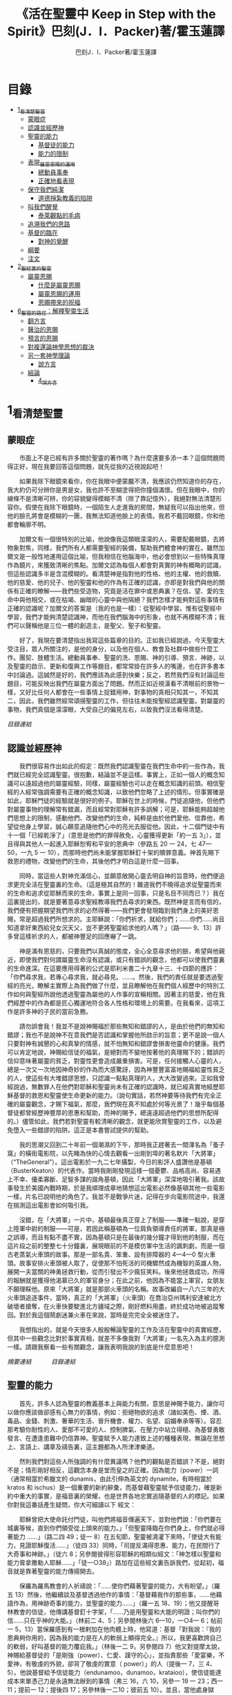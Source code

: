#+TITLE:《活在聖靈中 Keep in Step with the Spirit》巴刻(J．I．Packer)著/霍玉蓮譯
#+AUTHOR:巴刻J．I．Packer著/霍玉蓮譯

* 目錄
 - [[#1_看清楚聖靈][1_看清楚聖靈]]
   - [[#蒙眼症][蒙眼症]]
   - [[#認識並經歷神][認識並經歷神]]
   - [[#聖靈的能力][聖靈的能力]]
     - [[#基督徒的能力][基督徒的能力]]
     - [[#能力的限制][能力的限制]]
   - [[#表現_屬靈恩賜的運用][表現_屬靈恩賜的運用]]
     - [[#總動員事奉][總動員事奉]]
     - [[#正確地看表現][正確地看表現]]
   - [[#保守我們純潔][保守我們純潔]]
     - [[#道德掙紮教義的陷阱][道德掙紮教義的陷阱]]
   - [[#叫我們醒覺][叫我們醒覺]]
     - [[#泰萊觀點的毛病][泰萊觀點的毛病]]
   - [[#追溯我們的思路][追溯我們的思路]]
   - [[#基督的臨在][基督的臨在]]
     - [[#對神的覺醒][對神的覺醒]]
   - [[#綱要][綱要]]
   - [[#注文][注文]]
 - [[#2_聖經裏的聖靈][2_聖經裏的聖靈]]
   - [[#屬靈恩賜][屬靈恩賜]]
     - [[#什麼是屬靈恩賜][什麼是屬靈恩賜]]
     - [[#屬靈恩賜的運用][屬靈恩賜的運用]]
     - [[#恩賜帶來的祝福][恩賜帶來的祝福]]
 - [[#6_聖靈的路徑_解釋聖靈生活][6_聖靈的路徑：解釋聖靈生活]]
   - [[#翻方言][翻方言]]
   - [[#醫治的恩賜][醫治的恩賜]]
   - [[#預言的恩賜][預言的恩賜]]
   - [[#對複還論神學思想的裁決][對複還論神學思想的裁決]]
   - [[#另一套神學理論][另一套神學理論]]
     - [[#說方言][說方言]]
   - [[#結論][結論]]
     - [[#4_說方言][4_說方言]]

* 1_看清楚聖靈
** 蒙眼症
　　市面上不是已經有許多關於聖靈的著作嗎？為什麼還要多添一本？這個問題問得正好，現在我要回答這個問題，就先從我的近視說起吧！

　　如果我除下眼鏡來看你，你在我眼中便蒙朧不清，我應該仍然知道你的存在，我大約仍可分辨你是男是女，我也許不至糊塗得把你撞個滿懷。但在我眼中，你的線條不是清晰可辨，你的容貌變得模糊不清（除了靠記憶外），我絕對無法清楚形容你。假使在我除下眼鏡時，一個陌生人走進我的房間，無疑我可以指出他來，但他的臉孔將會是模糊的一團，我無法知道他臉上的表情。我若不戴回眼鏡，你和他都會輪廓不明。

　　加爾文有一個很特別的比喻，他說像我這類眼濛濛的人，需要配戴眼鏡，去將物象對焦，同樣，我們所有人都需要聖經的裝備，幫助我們體會神的實在。雖然加爾文是一般性地運用這個比喻，但我相信在他腦海中，他必會想到以一些特殊真理作為鏡片，來獲致清晰的焦點。加爾文認為每個人都會對真實的神有概略的認識，但這些認識多半是含混模糊的。看清楚神是指對他的性格、他的主權、他的救贖、他的慈愛、他的兒子、他的聖靈和他的作為有正確的認識，亦即是對我們與他的關係有正確的瞭解——我們些受造物，究竟是活在罪中或恩典裏？在信、望、愛的生命中與他相交，或在枯竭、幽暗的心靈中與他隔絕？我們怎樣才能夠對這些事情有正確的認識呢？加爾文的答案是（我的也是一樣）：從聖經中學習。惟有從聖經中學習，我們才能夠清楚認識神，而他在我們腦海中的形象，也就不再模糊不清；我們可以聲稱他是三位一體的創造主，是聖父、聖子和聖靈。

　　好了，我現在要清楚指出我寫這些篇章的目的。正如我已經說過，今天聖靈大受注目，眾人所關注的，是他的身分，以及他在個人、教會及社群中做些什麼工作。團契、肢體生活。總動員事奉、聖靈的洗、恩賜、神的引導、預言、神跡，以及聖靈的啟示、更新和復興工作等題目，都常常掛在許多人的嘴邊，也在許多書本中討論過。這誠然是好的，我們應該為此感到快樂；反之，若然我們沒有討論這些題目，可能反映出我們在屬靈方面出了問題。然而正如近視漢看不清眼前的景物一樣，又好比任何人都會在一些事情上捉錯用神，對事物的真相只知其一，不知其二，因此，我們雖然經常頌揚聖靈的工作，但往往未能按聖經認識聖靈。對屬靈的事物，我們真個是濛濛眼，大受自己的偏見左右，以致我們沒法看得清楚。

[[Keep_in_Step_With_the_Spirit__orig.org#目錄][目錄連結]]

** 認識並經歷神
　　我們很容易作出如此的假定：既然我們認識聖靈在我們生命中的一些作為，我們就已經完全認識聖靈。很抱歉，結論並不是這樣。事實上，正如一個人的概念知識可以遠超過他的屬靈經驗，同樣，屬靈經驗也可以走在概念知識的前頭。相信聖經的人經常強調需要有正確的概念知識，以致他們忽略了上述的情形。但事實確是如此，耶穌門徒的經驗就是很好的例子。耶穌在世上的時候，門徒追隨他，但他們對屬靈事物的理解常有錯漏，而且經常對耶穌有許多誤解；可是，耶穌能夠超越他們思想上的限制，感動他們、改變他們的生命，純粹是由於他們愛他、信靠他，希望從他身上學習，誠心願意追隨他們心中的亮光去服從他。因此，十二個門徒中有十一個「已經乾淨了」（意思是他們的罪得赦免，心靈獲得更新「約一五 3」），並且得與其他人一起進入耶穌恕宥和平安的恩典中（參路五 20 一 24，七 47—50，一九 5 一 10），而那時他們尚未能掌握耶穌釘十架的贖罪意義。神首先賜下救恩的禮物，改變他們的生命，其後他們才明白這是什麼一回事。

　　同時，當這些人對神充滿信心，並願意敞開心靈去明自神的旨意時，他們便追求更完全活在聖靈裏的生命。（這是極其自然的！難道我們不曉得追求從聖靈而來的生命和追求從耶穌而來的生命，事實上是同一回事，只是名目不同而已？）我在這裏提出的，就是要著意尋求聖經教導我們去尋求的東西。既然神是言而有信的，我們便有把握期望我們所求的必然得著——我們更會發現臨到我們身上的美好恩賜，常是超過我們所想求的。主耶穌說：「你們祈求，就給你們；……你們……尚且知道拿好東西給兒女況天父，豈不更將聖靈給求他的人嗎？」（路—— 9、13）許多曾這樣祈求的人，都被神豐足的回應嚇了一跳。

　　神是滿有恩慈的，只要我們以真誠的態度，全心全意尋求他的臉，希望與他親近，即使我們對何謂屬靈生命沒有認識，或只有錯誤的觀念，他都可以使我們靈裏的生命進深。在這要應用得著的公式是耶利米書二十九章十三、十四節的應許：「你們尋求我，若專心尋求我，就必尋見。……。然後，我們的責任就是要透過聖經的亮光，瞭解主實際上為我們做了什麼，並且瞭解他在我們個人經歷中的特別工作如何與聖經所說他透過聖靈為屬他的人作事的宣稱相關。因著主的慈愛，他在我們經歷中的作為都是匠心獨運地符合各人性格和環境上的需要。在我看來，這項工作是許多神的子民的當前急務。

　　請勿誤會我！我並不是說神賜福於那些無知和錯謬的人，是由於他們的無知和錯謬；我也不是說神不在意我們是否認識和掌握他所啟示的旨意；更不是說一個人只要對神有誠懇的心和真摯的情感，就不怕無知和錯謬會損害他靈命的健康。我們可以肯定地說，神賜給信徒的福氣，是絕對而不變地按著他的真理賜下的；錯誤的信仰意味著屬靈的貧乏，對靈性更會造成嚴重損害。可是，任何接觸人心靈的人，總是一次又一次地因神奇妙的作為而大感驚訝，因為神豐豐富富地賜福給靈性貧乏的人，使這些有大堆錯謬思想，只認識一點點真理的人，大大改變過來。正如我曾經說過，無數罪人在他們對耶穌和聖靈尚未有正確的認識時，就已經真實地經歷耶穌基督的救恩和聖靈使生命更新的能力。（說句實話，若然神要等待我們有完全正確的屬靈觀念，才賜下福氣，那麼，我們現在真不知處於何等光景了！幾乎每個基督徒都曾經歷神豐厚的恩惠和幫助，而神的賜予，總遠遠超過他們的思想所配得的。）儘管如此，我們若對聖靈有較清晰的觀念，就更能欣賞聖靈的工作，以及避免墮入一些錯謬的陷阱。這正是本書嘗試提供的幫助。

　　我的思潮又回到二十年前一個潮濕的下午，那時我正趕著去一間渾名為「蚤子窩」的橫街電影院，以先睹為快的心情去觀看一出剛到埠的著名默片「大將軍」（“TheGeneral”）。這出電影於一九二七年攝製，今日的影評人盛讚他是基頓（BusterKeaton）的代表作。當時我剛剛發現這樣一個憂鬱、品格高尚、容易遇上不幸、優柔寡斷、足智多謀的諧角基頓，因此「大將軍」深深地吸引著我。該故事發生於美國內戰時期，於是我順理成章地猜想這出電影必然像基頓其他一些電影一樣，片名已說明他的角色了。我並不是戰爭片迷，記得在步向電影院途中，我還在揣測這出電影會如何吸引我。

　　沒錯，在「大將軍」一片中，基頓最後真正穿上了制服——準確一點說，是穿上陸軍中尉的制服——可是，若因此稱基頓為一位肩負領導責任的將軍，那真是極之誤導，而且有點不盡不實，因為基頓只是在最後的幾分鐘才得到他的制服，而在這片段之前的整整七十分鐘裏，展現眼前的不是模仿軍中生活的諷刺劇，而是一個古老蒸氣火車頭的故事。那是一部名貴、笨重、設有排障器的 4—4—0 型火車頭。故事安排火車頭被人取了，促使那不怕死活的司機驟然成為機智的英雄人物，展開一夫當關的神勇拯救行動，從而引發出不少瘋狂笑料。後來他拯救成功，所得的報酬就是獲得他渴慕已久的軍官身分；在此之前，他因為不能當上軍官，女朋友不願理睬他。原來「大將軍」就是那部火車頭的名稱。故事改編自一八六三年的大火車頭追逐事件，當時，真正的「大將軍」（火車頭）在喬治亞州瑪利安達被北方破壞者搶奪，在火車快要駛進北方疆域之際，剛好燃料用盡，終於成功地被追蹤奪回。對於我這個鬧劇迷兼火車在來說，當時是完完全全被迷住了。

　　我想指出的，就是今天很多人殷殷暢論聖靈的工作及活在聖靈中的真實經歷，但其中一些觀念比對於事實真相，就差不多像我對「大將軍」一名先入為主的臆測一樣。請跟我察看一些有關觀念，讓我表明我說的到底是什麼意思吧！

[[Keep_in_Step_With_the_Spirit__notes.org#認識並經歷神][摘要連結]]　　　
[[Keep_in_Step_With_the_Spirit__orig.org#目錄][目錄連結]]

** 聖靈的能力
　　首先，許多人認為聖靈的教義基本上與能力有關，意思是神賜予能力，讓你可以做你應該做卻感有心無力的事情，例如：拒絕物欲的追求（諸如美色、煙、酒、毒品、金錢、刺激、奢華的生活、晉升機會、權力、名望、諂媚奉承等等）。容忍那考驗你耐性的人、愛那不可愛的人、控制脾氣、在壓力中站立得穩、為基督勇敢發言、在遭逢患難中仍信靠神。聖靈賦予人能力達致上述的種種表現，無論在思想上、言語上、講章及禱告裏，這主題都為人所津津樂道。

　　然則我們對這些人所強調的有什麼異議嗎？他們的觀點是否錯誤？不是，絕對不是；情形剛好相反，這觀念本身是堂而皇之的正確。因為能力（power）一詞（通常相當於希臘文的 dunamis，由此引伸為英文的 dynamite，有時相當於 kratos 和 ischus）是一個重要的新約辭彙，而基督藉聖靈賦予信徒能力，確是新約中重大的事實，是福音裏的榮耀，也是世界各地忠實追隨基督的人的標記。如果你對我這番話產生疑問，你大可細讀以下
經文：

　　耶穌曾把大使命託付門徒，叫他們將福音傳遍天下，並對他們說：「你們要在城裏等候，直到你們領受從上頭來的能力。」「但聖靈降臨在你們身上，你們就必得著能力 ……」（路二四 49；徒一 8）在五旬節，聖靈被澆灌下來時，「使徒大有能力，見證耶穌復活……」（徒四 33）同時，「司提反滿得恩惠、能力，在民間行了大奇事和神跡。」（徒六 8；另參閱彼得形容耶穌的相類似經文：「神怎樣以聖靈和能力膏拿撒勒人耶穌……」「徒一○38」）路加在這些經文裏告訴我們，從起初，福音就是靠著聖靈的能力傳揚開去。

　　保羅為羅馬教會的人祈禱說：「……使你們藉著聖靈的能力，大有盼望。」（羅五 13）然後，他繼續談及基督透過他作的事情：「基督藉我作的那些事，……他藉語作為，用神跡奇事的能力，並聖靈的能力……」（羅一五 18、19）；他又提醒哥林教會的信徒，他傳講基督釘十字架，「……乃是用聖靈和大能的明證；叫你們的信……只在乎神的大能。」（林前二 4、5；另參閱林後六 6—10，一○4— 6；帖前一 5，13）當保羅感到有一根剌加在他肉體上時，他寫道：基督「對我說：『我的恩典夠你用的，因為我的能力是在人的軟弱上顯得完全。』所以，我更喜歡誇自己的軟弱，好叫基督的能力覆庇我。」（林後一二 9，另參閱四 7）他又對提摩太說，神賜給基督徒的「是剛強（power）、仁愛、謹守的心」，並指責那些「愛宴樂，不愛神，有敬虔的外貌，卻背了敬虔的實意（ power）」的人（提後一 7，三 4、5）。他說基督給予信徒能力（endunamoo，dunamoo，krataioo），使信徒能達成本來單憑己力是永遠無法辦到的事情（弗三 16，六 10，另參一 19 一 23；西一 11；提前一 12；提後四 17；另參林後一二10；彼前五 10）。並且，當他處身獄中，性命危在旦夕之時，卻發出勝利的呼喊：「我靠著那加給我力量的，凡事（意指神呼召他去做的一切事）都能作。」（腓四 13）無庸置疑，這一切都說明瞭聖靈是帶來能力的。我們受教導知道靠著超自然的能力去過超自然的生活，是整個新約基督教信仰的核心，故此，那些自稱信奉基督教的人，若不曾經歷能力的澆灌，也表現不出他們擁有這種能力，那麼照新約聖經的標準看來，他們的信仰是值得懷疑的。儘管人以基督為信徒得力的唯一源頭，能力的澆奠往往是聖靈的工作，而人只提基督，是因為基督賜下聖靈（約一 33，二 O22；徒二 33）。因此，能力是透過聖靈從基督而來；無論何時何地，誰人傳授基督教道理，都應該特別重視這個真理。

　　過去三百多年來，福音派信徒一直仰賴神的應許，不斷向神支取能力來生活。我們應該為此感到高興，因為這種能力的賜予不單是聖經裏的一個重要主題，他還針對人類一個明顯而普遍的需要。凡肯誠實面對自己的人，都不時會因自己內心一份強烈的不足感而不知所措。所有基督徒都會一次又一次窘迫地呼喊：「主啊，幫助我，堅固我，扶持我，賜我能力，好讓我所言所行都能取悅你，令我剛強壯膽，有充足的力量面對種種壓力和要求。」

　　我們是被召去戰勝那惡者，他常以種種形態出現在我們心裏，或圍繞我們。我們需要知道在這一場爭戰裏，只有靠著聖靈的能力，才能獲取勝利；反之，若完全靠賴自己，最後只會發現自己的無能和經驗挫敗，引致痛苦。所以，福音信仰強調藉著聖靈而達致成聖是一件真實而又必需的事，這個教導永遠都切合時宜。

[[Keep_in_Step_With_the_Spirit__notes.org#聖靈的能力][摘要連結]]　　　
[[Keep_in_Step_With_the_Spirit__orig.org#目錄][目錄連結]]

*** 基督徒的能力
　　十七世紀時期，清教徒首先強調聖靈如何在人的生命中彰顯能力；可是，到了十八世紀，這種教導竟變成了福音派信徒間爭辯的主題，當時衛斯理（ John Wesley）開始提出一種教義，說聖靈會把人的罪從人心靈中連根拔起。這就是衛斯理所指的「合乎聖經的聖潔」，他相信神興起循道主義（Methodism）去宣揚這個教導。非衛理公會信徒對這種教訓退避踟躕，覺得他很虛妄，而且不合乎聖經，所以他們不斷警告自己教會的會友要防備這種思想。然而到了十九世紀中葉，反對的鐘擺搖晃到了另一個極端；許多人感到（不論他們的想法是否正確）這股反完全主義的熱潮令基督徒完全遺忘了神有能力拯救人脫離罪，他能使人過一個平靜、得勝而公義的生活，他亦能夠使講員的資訊直透人心靈深處。忽然之間，人得勝的能力頓成為講章、書籍和非正式小組討論的話題（他們稱這些小組討論為「閒談聚會」），遍及大西洋兩岸。龐馬（Phoebe Palmer）、馬漢（Asa Mahan）、史密夫（ RobertPearsall Smith）、漢娜·韋杜（ Hannah Whitall Smith）、賀堅斯（ Evan Hopkins）、慕安德列（ Andrew Murray）。叨雷（R．A．Torrey）、特榮布林（ Charles G．Trumbull）。麥奇堅（ Robert C．McQuilkin）、梅亞（F．B．Meyer）、慕耳（H．C.G．Moule）等人所致力宣告的信徒得力「秘訣」（“secret”，這是他們採用的字眼），被高舉為新的啟示。事實上，宣告這些道理的前們也如此相信。一個嶄新的福音信仰運動已經展開了。

　　這個得力的「秘訣」，有時也稱為「高超生命」或「得勝生活」的秘訣，已經在英倫一年一度為期一周的凱錫克培靈會（Keswick Convention）中，全面制度化地推展了，一如爵士樂隊的主要節目安排一樣，一直以來這個培靈會的各個聚會都有固定編排，星期一的主題是罪惡，星期二的主題是那拯救我們脫離罪惡的基督，星期三是奉獻，星期四是在聖靈裏的生命，星期五是成聖者滿有能力的事奉（尤其是在宣教事工上）。及後，一份凱錫克期刊在一八七四年創刊，名為《基督徒得力之途》（The Christian Pathway of Power）。五年後，刊物名稱改為《信心的生命》（The Life of Faith)，但名稱的改換並不代表期刊的性質有任何更改，仍依據凱錫克培靈會的教導，以信心就是得力之途為主題。凱錫克塔靈會的影響是世界性的，「凱錫克信徒。勃興於全世界所有以英語為地方語言的角落。「凱錫克培靈會的教導已經被視為近期教會歷史中一股最有潛力的屬靈力量。」1「凱錫克型」的講員，專門在大會上宣講能力的資訊，他們已成為一群獨特的福音信仰牧者，與福音信仰學者、聖經教師和講論預言性主題的講員並駕齊驅。凱錫克資訊經過制度化，又獲得欣賞凱錫克精神（平穩、愉快、節制、吹毛求疵等特性都非常迎合中產階級人士的喜好）的人支持；所以，凱錫克培靈會中有關成聖和事奉能力的資訊自然縈繞人心。

　　這種講論能力的主題也不是近年唯一的發展。基督的能力不單能夠赦免我們的罪，而且藉著聖靈，可拯救我們脫離罪惡的奴役。有如第一世紀一樣，這個資訊已再次成為教會福音資訊的主要部分。對於城市化的西方人來說，他們面對的邪惡，是具破壞性的惡習；對於較落後的部落社群來說，他們面對的邪惡就是邪靈的勢力。至於較古老的福音資訊，由於他強調律法、罪惡、審判和基督代贖受死的榮耀，誠然可以補充今天福音資訊的缺欠。可是整體來說，古老的福音資訊很少論及能力；從這方面看來，他的確是有些遜色了。

　　既然神應允和賜予能力是千真萬確的事，那麼能力的主題如此受到重視，誠然是一件值得欣喜的事。事實上，強調能力的資訊不管透過什麼形式表達出來，今天已成為基督教福音信仰主流的標記，與世界性的靈恩運動並駕齊驅；這無疑是一個對未來充滿希望的徵兆。

[[Keep_in_Step_With_the_Spirit__notes.org#基督徒的能力][摘要連結]]　　　
[[Keep_in_Step_With_the_Spirit__orig.org#目錄][目錄連結]]

*** 能力的限制
　　然而，在慶倖今天有許多關乎能力的講論之餘，我們也不無憂慮；因為經驗告訴我們，當我們思想聖靈時，若只集中注意能力這個主題，而沒有一個更具深度的觀點，沒有從另一個中心主題去看聖靈的職事，那麼，扭曲的觀念很快就悄悄潛入我們的思想裏。什麼是扭曲了的觀念呢？好，讓我拿以下的例子來開始吧！當一個人經常尋求力量去駕馭生活上的大小事情時，他會虔誠地專注自己心靈的起伏，因而產生一種自我中心和內向的心態，以致對社群的福利和社會的需要漠不關心。當人論及聖靈的工作時，往往傾向於以人為中心，就好像神的能力是一些隨時儲備妥當的東西，只要運用思想和意志——通常美其名為奉獻和信心——就可以開關「使用」（這是凱錫克培靈會的常用語）同時，這種態度形成一種觀念，認為只要我們肯釋放自己內在的能力，神的能力就會在我們心裏自動地運行，因此，我們可以隨時按著自己奉獻和信心的程度來調節這種能力。另一個隨之浮現的觀念，就是以為必須處於內在的被動狀態中，完全等候神的能力帶領我們（「放下自己，讓神工作」是流行得太響的口號）。同樣，在某些圈子的佈道工作裏，差不多形成了一種慣例，就是為心靈空虛的人提供一種「生活的力量」。表面上，就好像只要人肯委身基督，他立刻可以獲得發動和操縱能源的權利。

　　可是，這一切聽起來似乎較像瑜珈，甚於以聖經真理為基礎的基督教信仰。首先，這些觀念混淆了憑己意去擺佈神的能力（這是法術，西門的表現就是一個例子「徒八 18-24）和因著順服神的旨意而經歷神的能力（這是宗教，保羅的表現就是很好的例子「林後一二 9、10」）。再者，這些觀念是不切實際的。佈道家們的講章經常暗示一件事實，就是我們一旦成為基督徒，神在我們裏面的能力就可以立時除去我們性格上的任何弱點，令我們生活一帆風順；可是，這種說法是違背聖經，甚至是不誠實的。當然，神有時候可以施行奇跡，令悔改的人忽然改變過來，從這些或那些弱點中得釋放，即如其他時候，他亦會偶然施行神跡奇事一樣；然而，每個基督徒的生命都是一場持久戰，要不斷對抗來自世界、肉體和魔鬼的種種試誘和壓力；同時，那追求活像基督（即是智慧、忠心、愛心和公義的生活）的爭戰是嚴苛的，是永不停息的。在佈道中宣揚相反的現實，就無寧是一種騙取信心的技倆。同樣，凱錫克培靈會中的講論，經常鼓勵我們一時間對自己有過高及過低的期望——每時每刻完全脫離罪的纏累，是期望過高；另一方面，沒有動機去期望能夠逐步擺脫罪對我們心靈的轄制，就是期望過低。這是一種拙劣的神學，而且在心理和精神上都不符現實。我這些意見若早在一九五五年發表，一定會犯眾怒了，但在今天，我相信這些見解會較普遍受到接納。

　　討論下去，你就會漸漸明白我們真正的問題是需要對聖靈的教義有深刻而真確的洞見——這洞見的亮光能促使我們糾正對內在能力的謬說。不過，我打算暫且擱下這部分的論據，待我完成對聖靈問題的初步探討後才再談他。在目前的探討裏，我們只要記著一點，就是只談聖靈能力，根本不能針對問題的核心。

[[Keep_in_Step_With_the_Spirit__notes.org#能力的限制][摘要連結]]　　　
[[Keep_in_Step_With_the_Spirit__orig.org#目錄][目錄連結]]

** 表現_屬靈恩賜的運用
　　其次，許多人認為聖靈的教義基本上與表現有關，意思是運用屬靈恩賜。對這些人來說，聖靈的職事似乎由始至終只是關乎如何運用恩賜——講道、教導、說預言、說方言、醫治等等。他們認為根據新約聖經的教導，恩賜（charismata）是神所賜予的某些能力，尤其是藉著言語、行為和態度，把關乎耶穌基督的真理傳遞開去，彼此激勵，互相服事。他們又認為「……聖靈顯在各人身上……」（林前一二 7），恩賜是藉著行以辨認的，基督徒所表現出來的行為，正顯明瞭神賜予他們什麼能力。因此，他們認為屬靈生命的實質在乎表現，同時假設人愈能表現恩賜，就表示他愈被聖靈充滿。

[[Keep_in_Step_With_the_Spirit__notes.org#表現_屬靈恩賜的運用][摘要連結]]　　　
[[Keep_in_Step_With_the_Spirit__orig.org#目錄][目錄連結]]

*** 總動員事奉
　　對於這種觀點——或更貼切地稱為心態，我首先要說明一點，就是他所強調的教本身同樣是絕對正確的；這次是強調恩賜的實在，以及運用恩賜的重要。曆世以來，教會以為事奉的恩賜只屬於一小部分基督徒專有（例如好的牧師和其他少數人），因此，他們並不十分注意恩賜這個題目。二十世紀以前，有關屬靈恩賜的全面研究，只有一本英文著作，由清教徒歐文（John Owen）於一六七九至一六八 O 年寫成。近期所強調屬靈恩賜的普遍性，以及神對教會總動員事奉的期望，其實早就應該提出，因為新約聖經對這兩方面的教導是相當清楚和明顯的。這裏引述一些主要經文。

　　「恩賜『charisznata』原有分別，聖靈卻是一位。職事『diakonia』也有分別，主卻是一位。功用『energemata』也有分別，神卻是一位，在眾人裏面運行一切的事。」（林前一二 4 一 6）「我們各人蒙恩，都是照基督所量給各人的恩賜……凡事長進，于元首基督；全身……照著各體的功用彼此相助，便叫身體漸漸增長，在愛中建立自己。」（弗四 7、15、16）「各人要照所得的恩賜彼此服事，作神百般恩賜的好管家。」（彼前四 10）「正如我們一個身子上有好些肢體，肢體也不都是一樣的用處。我們這許多人，在基督裏成為一身，互相聯絡作肢體，也是如此。按我們所得的恩賜，各有不同。……」（羅一二 4—6）並非只有聖品人員及有職分的才具有恩賜，所有基督徒 都具有恩賜，牧者必須認識這個事實，並運用自己的恩賜去裝備平信徒運用他們的恩賜。「他所賜的，有使徒，有先知，有傳福音的，有牧師和教師；為要成全聖徒，各盡其識，建立基督的身體」（弗四 11、12）。

　　英文聖經的敘定譯本（King James Version）掩蓋了保羅在此處的含義，把他翻譯為基督所賜的有使徒、先知、傳福音的、牧師和教師，「為了成全聖徒，為要各盡其職，為要建立基督的身體」（“for　the　perfecting　of　the　saints，for thework of ministry， for the edifying of the Body of Christ”［King James Version］）。乍看來，這三句平衡的句語好像都是聖品人員蒙召的職責。第六世紀的聖經版本遺漏了第七條誡命中的不字（出二○14），在歷史中流傳下來，被稱為邪惡的聖經版本；這裏英文聖經欽定譯本在「聖徒」（“saints”）之後加上了一個逗點，也同樣產生不良的效果。因為這個逗號將「職事」的範圍局限了，成為只有在位的領袖才可擔當，這不但隱藏了保羅的意思，簡直將保羅的意思顛倒過來，使本來是肢體各盡其職的成為教權主義（clericalism）。（這裏的「教權主義。是一種陰謀和專橫的結合，在其中，牧者宣稱所有屬靈職事都是他個人的責任，不是會眾的責任，而會眾亦同意這種想法。這個觀念在原則上很有問題，實踐起來更會導致聖靈的感動被銷滅。）

　　其實，自上個世紀中葉開始，普利茅斯弟兄會（ Plymouth Brethren）已宣告恩賜的普及性和肢體應各盡其職，但由於他們的宣告摻雜在一種反動性的爭論裏——當時的論，是針對一些在被指為背離真道的教會裏事奉、受薪並曾受訓練的聖品人員——，們的宣告沒有受到多大注意。可是，近年來普世教聯運動和靈恩運動都抓緊這方面的聖經真理，使之漸漸成為基督教的老生常談，因而產生了一些可喜的效果。其中一個效果，就是許多地區的教會紛紛願意在教會生活中實驗新的制度及新的禮儀形式，讓信徒有機會完全發揮他們的恩賜，令會眾整體受益；隨之興起的，是以一種認真的態度，去檢討傳統的崇拜程式和形式，以保障沒有任何恩賜受到窒礙，甚至銷滅聖靈的感動。這一切都是好現象。

[[Keep_in_Step_With_the_Spirit__notes.org#總動員事奉][摘要連結]]　　　
[[Keep_in_Step_With_the_Spirit__orig.org#目錄][目錄連結]]

*** 正確地看表現
　　很不幸，這可喜情況也有其負面：三大扭曲了的現象不時破壞我們認識聖靈的新取向。
　　第—，過分強調平信徒的職事，令一些平信徒低估和輕視牧師的特殊責任，忘記要尊重牧者的職分和領導。
　　第二，著重指出神慣於賜予聖徒一些與他們信主前的才能毫不相關的恩賜（這強調沒有錯，這的而且確是神的習慣）致使一些人受到蒙蔽，而看不見另一個事實，就是教會生活中最重要的恩賜（如講道、教導、領導、輔導、支持）通常是一些被聖化了的天然才能。
　　第三，有些人鼓勵基督徒在個人表現上有極度的自由，因此為了平衡這種極端，他們設立了各種極度專制的牧養監察形式，有時甚至比起中世紀教士運用權術控制基督徒良心的種種惡劣方式，有過之而無不及。

　　明顯地，上述發展都有毛病，但糾正這些毛病不等於要貶低他們背後的原則；這些毛病不過是一些不受歡迎的副產品。原則本身是正確的，若不能切實遵守這些原則，就不可能有高質素的教會生活。

　　話說回來，若我們單單專注恩賜的彰顯（例如以說方言為個人的五旬節經驗），以為這就是聖靈對個別信徒的主要職事，因而認為這就是我們應該集中關注的聖靈工作，那就大錯特錯了。只要讀讀哥林多前書，這個錯誤就顯而易見。哥林多教會的信徒因擁有知識而自高自大（八 1、2），他們為自己的恩賜自鳴得意，或者有些人會說，是雄心勃勃。他們藐視一些會友及外來講員，認為這些人的恩賜不及他們；每當他們在教會裏聚會，彼此之間就喜歡競爭和炫耀自己的恩賜。保羅為哥林多教會的信徒知識全備、滿有恩賜而感到十分高興（一 4—7）；但另一方面，保羅指出他們像嬰孩一樣不成熟，又屬乎肉體，行事為人自相矛盾，自招羞愧（三 l—4，五 1 一 13，六 1 一 8，—一 17  22）。他們重視恩賜和自由過於公義、愛心和事奉；保羅說這樣的價值觀是錯誤的。再沒有別的教會像哥林多教會一樣受到使徒這麼多的指責了。

　　哥林多信徒因著自己的知識和恩賜，以為自己是「屬靈的」（Pneumatikoi，一四37）；可是，保羅苦苦的向他們指出，真正屬靈的質素（假定聖靈已賜予我們悟性去瞭解福音，因為這是最基本的屬靈條件）是屬乎道德的。「豈不知你們的身子就是聖靈的殿嗎？這聖靈是從神而來，住在你們裏頭的；並且你們不是自己的人，因為你們是重價買來的。所以要在你們的身子上榮耀神。」（六 19、 20）那遠勝哥林多信徒一切最可誇表現的「更妙之道」，就是愛：「……恒久忍耐，又有恩慈……不嫉妒……不，不 張狂，不作害羞的事，不求自己的益處，不輕易發怒，不計算人的惡，不喜歡不義，只喜歡真理；凡事包容，凡事相信，凡事盼望，凡事忍耐。」（一三 4 一 7）保羅說，儘管你擁有世界上各樣最偉大的恩賜，然而沒有愛，你就算不得什麼（一三 1—3）——靈性上是死的。保羅懷疑哥林多教會的一些人事實上「算不得什麼」，因此，他寫信給他們說：「你們要醒悟為善，不要犯罪，因為有人不認識神。我說這話是要叫你們羞愧。」（一五 34；另參林後一三 5）

　　有一件事情是哥林多信徒需要瞭解的，也是今天我們一些信徒需要重新學習的，這就是清教徒歐文（ John Owen）所說的，有些人可以滿有恩賜卻完全沒有領受恩典，意思是一個人可以有很好的表現，使他人靈性得益，但他本人卻沒有因著真正認識神，經歷聖靈在他心內動工所帶來的內在更新。彰顯聖靈的恩賜表現，與聖靈所結的果子，即活像基督的品德（見加五 22、23）完全是兩回事；一個人可以在恩賜的表現上有驕人成績，卻欠缺像基督的美德。你可以有許多恩賜，但只有少許恩典；你甚至可以有真實的恩賜，但完全沒有真實的恩典；就如巴蘭、掃羅和猶大一樣。歐文寫道，這是由於：

　　屬靈恩賜只屬於頭腦上或理解上的，不管是普通恩賜或特殊恩賜，都不能在心靈裏占一席位。屬靈恩賜是頭腦上的，因為他們是觀念性和理論性，多於實際的。他們只是智慧而已。縱使有些恩賜，諸如行神跡和說方言，能夠在我們裏面找到住處，卻不過是一種特殊力量的「短暫運作」，曇花一現。神的亮光是所有其他恩賜的基礎，屬靈光照是恩賜的實質；所以使徒在希伯來書六章四節中表達出恩賜的次序［歐文將「來世權能」等同於屬靈恩賜」。意志、情感和良心都與這些恩賜無關，因此，這些恩賜無法改變心靈；固然，若憑著光照的功效，也許可以改革生命。雖然一般來說，神不會將恩賜賜予大奸大惡的罪犯，至於那些接受了恩賜的人，若果後來變得惡行昭彰，神多半不會繼續給他們賜下恩賜；然而，一些擁有恩賜的人可能生命從未真正更新，那就無法確保他們不會陷入嚴重的罪中。3

　　故此，沒有人可以用恩賜作為取悅神或得救的明證，屬靈恩賜並不等於這些。

　　在整本新約聖經裏，每逢提及神在人生命中的工作，著眼點往往是倫理道德，而不是靈恩方面的。那真正要緊的是活像基督（不是在恩賜上像基督，而是在愛心、謙卑、順服神的旨意、對別人的需要敏感等各方面像他）。這在保羅為信徒的禱告中表達得尤其清楚。他為哥羅西的信徒祈求，求神「照他榮耀的權能，［使信徒］得以在各樣的力上加力，好叫……。什麼？是透過豐盛有餘的恩賜，好叫他們在事奉上有輝煌的成就嗎？不是，而是好叫他們「凡事歡歡喜喜的忍耐寬容」（西一 11）。同時，他祈求腓立比信徒的愛心滿溢，「……在知識和各樣見識上，多而又多；使你們……。什麼？使你們在講道和爭辯中充滿說服力，或者有醫治的權柄，或者能說流利的方言嗎？不是，而是「作誠實無過的人，直到基督的日子；並靠著耶穌基督結滿了仁義的果子……」（腓 9—11；另參看弗三 14 一 19）。

　　以上這點不單切合那些終日埋首於發掘和使用屬靈恩賜的人，也適用於所有持以下態度的人：這些人也許受自己剛烈的性情所矇騙，總以他們參與基督教活動的多寡，以及推行活動的技巧和成敗來量度聖靈在他們身上的工作。

　　我的論點就是任何把屬靈恩賜（奔走和辦事的能力和意願）看為比屬靈果子（在個人生命中像基督的品格）更重要的心態，在屬靈上都是方向錯誤的，需要矯正。最佳的矯正良藥就是重新調校我們對聖靈工作的觀點，把基督徒的活動和表現看為服事神和榮耀神的途徑，並按這種價值去衡量他們，而不是憑我們的觀感，單單因為某些活動或表現充滿戲劇性、夠搶眼、足以吸引人、能讓人在教會中擔當重要職位，或者使我們對某人的期望提升，就看為寶貴。有關這方面的觀點，我將會在下文討論；目前，讓我們先弄清楚，強調恩賜和活動，跟強調經驗聖靈的能力一樣，都不能領我們進到聖靈真理的核心。讓我們繼續我們的檢討。

[[Keep_in_Step_With_the_Spirit__notes.org#正確地看表現][摘要連結]]　　　
[[Keep_in_Step_With_the_Spirit__orig.org#目錄][目錄連結]]

** 保守我們純潔

　　第三方面，有些人將聖靈的教義集中在「潔淨」（purifying）和「淨化」（purgation）之上，換句話說，就是神潔淨他的兒女，使他們脫離罪的污染和敗壞，幫助他們抵擋試探，行正義的事。對於這些人來說，聖靈在我們逐漸成聖的過程中，使我們趨向完全，幫助治死我們裏面的罪（羅八 14；另參看西三 5），並改變我們，叫我們「榮上加榮……」（林後三 18）。對他們來說，問題的核心並非經歷聖靈的能力，也在乎基督徒對外的表現，反而是我們內心的爭戰，在追求聖潔的過程中如何對抗罪惡，尋求聖靈的幫助，保守我們純潔，不受玷污。

　　這些人所強調的觀點，本身也是完全合乎聖經的。未曾重生的人，實際上如保羅所說，「……都在罪惡之下……」（羅三 9）；另一方面，罪仍然「住」在那些重生了的人裏面（羅七 20、23；另參看來一二 1；約壹一 8）。罪在本質上就是一種叛逆神的非理性能量——一種傲慢、任性的習慣，在道德及屬靈上形形色色的自我中心表現。無論罪以任何形式出現，都惹神憎厭（賽六一 8；耶四四 4；箴六 16 一 19），也使我們在神的眼裏成為不潔之民。所以，從聖經來看，罪不單需要被赦免，而且需要被潔淨。

　　同樣地，以賽亞盼望有一天「主以公義的靈和焚燒的靈，將錫安女子的汙穢洗去」（賽四 4；另參看要求人洗濯、自潔的經文：賽一 16；耶四 14）。以西結覆述神的話：「我必用清水灑在你們身上，你們就潔淨了。我要潔淨你們，使你們脫離一切的汙穢，棄掉一切的偶像。」（結三六 25）撒迦利亞預告：「那日，必給大衛家和耶路撒冷的居民，開一個泉源，洗除罪惡與汙穢。」（亞一三 1）瑪拉基發出警告說：神「如煉金之人的火，如漂布之人的鹺。他必坐下如煉淨銀子的，必潔淨利未人，熬煉他們像金銀一樣……」（瑪三 2、3；另參看賽一 25；亞一三 9）這些經文指出犯罪行為使我們在神面前成為汙穢；罪惡叫神討厭和反感，一如當我們發現本該是潔淨的地方變成汙穢時，我們自己也表示討厭和反感；但在神恩慈的聖潔裏，這一切都解決了，他不單赦免我們的罪，而且幫助我們不再犯罪。

　　在舊約聖經裏，所有潔淨的律例及潔淨的禮儀都指向這種神聖的潔淨工作。同樣，在新約聖經所有有關救贖的經文裏，都把救恩形容為被洗淨和被潔淨（約一三 10，一五3；徒二二 16；林前六 11；弗五 25—27；來九 13、14，一○22；約壹一 7—9），又指基督徒生命中最重要的事情，就是潔淨自己，除去一切使自己在神眼中看為汙穢的東西（林後七 1；弗五 3— 5；提後二 20—22；約壹三 3）。所以，基督徒的洗禮尤其反映些意義，洗禮事實上不折不扣地象徵了潔淨。

　　聖靈使基督徒醒覺到自己的罪汙，並為此感到羞慚，又激勵我們去「……潔淨自己除去身體、靈魂一切的汙穢，敬畏神，得以成聖。」（林後七 1）當我們突出聖靈這方面的工作時，正好顯明瞭聖經一個重點，而在我們這個頹廢的世代裏，一切道德標準不受重視，羞恥之心被視作等閒，這重點實在需要大大的強調。

　　同時，基督徒在現世對純潔生命的追求，意味著他們長遠下去一種自覺的矛盾和掙紮，並常會感到成績未達理想；這方面的著重也是相當正確的，「因為情欲和聖靈相爭，聖靈和情欲相爭，這兩個是彼此相敵，使你們不能作所願意作的。」（加五 17）

　　無論我們是否接受羅馬書七章十四至二十五節作為剖析基督徒經驗的一個橫切面，用以直接闡明上述要點（有些人贊成，有些人不贊成；我們稍後會再作討論），但毫無疑問，保羅在加拉太書正告訴我們基督徒生命裏的實際掙紮。他要我們知道，每個基督徒的生命裏，都存在著兩種敵對的欲望；這兩種力量在動機的層次上彼此為敵。有些欲望表現出人性墮落後一種悖逆神、自私自利的天性；有些欲望表現出由重生而來的超自然、榮耀神和愛神的動機。由於基督徒內心有這兩種敵對的催迫動力，當其中一股動力把他拉向前時，另一股動力便把他拉向後；因此，縱然他恒常的目標是完完全全地服事神，如一首聖詩所說，存著「忠誠專一的心」，他還是發覺他的心靈從未完全純潔無瑕，他所作的事，也並非絕對正確無誤。就這樣，他時時刻刻不能作他所願作的。他在生活中認識到他所作的一切其實可以並且應該做得更好：不單只在他被自己的驕傲、軟弱、愚昧出賣了時如此，他努力嘗試行善為義的時候也是如此。在每一次嘗試之後，在每一個行動之後，他往往看見他在動機上、在表現上，都有許多可以改善之處。他當其時感到已盡所能做到最好的事情，事後回顧都會發現並非做得最好。就這樣，他窮一生之力追求完美，卻又發現他所追求的永遠不能在他掌握之內。

　　當然，這不是說他永不會達到任何程度的義，保羅並非預料基督徒生命是經常完全失敗的，反而，他期望這是不斷的道德成長。「……當順著聖靈而行，就不放縱肉體的情欲了。」這是加拉太書五章十六節對信徒的直接要求，第十七節只不過是這要求的注腳而已。明顯地，保羅在這裏及其他經文教導有關基督徒品行時，他每每期望信徒努力向前，養成聖潔的習慣，積極操練自己，學像基督。

　　保羅說，基督徒既然從罪的奴役中釋放出來，他就可「按著心靈的新樣」（羅七6），實踐愛和公義；凡他現在能實踐的，他都必須去實踐，因為這聖潔的生活是神的旨意（加五 13、 14；羅六 17 至七 6；帖前四 1 一 8）。基督徒能夠且必須藉著聖靈治死他們的罪（羅八 13）；他也能夠且必須活在聖靈裏，走在屬神和善行的道路上（羅八 4；加五 16、25）。意思是說，一些他從前愛做的事，或一般未信主的人愛做的事，他如今放棄不作，而且，他開始選擇作另一些事情。現在，他要追隨自己心靈裏（即在他的意識裏）所感受到屬於聖靈的意願，而不陷溺在肉體的情欲中。基督徒生命必須是公義的生命，這正是他悔改和重生的自然流露，也是基本的要求。

　　談到保羅在第十七節所說的話，我只想發揮這唯一的重點：活在聖靈中的基督徒，會不斷發現他的生命尚未達致本來應有的美善；他經常要面對重重障礙和限制，以及自己扭曲的天性背道而馳的拉扯，他正在打一場前所未有的硬仗；同時，即使是他最好的行為，也不免犯上動機上的罪；他亦發現他每日的生活充滿汙點，他必須每時每刻仰賴神在基督裏的赦罪恩典，否則他就會在罪中失喪；同時，他也認識到自己心靈的軟弱和善變，需要經常求告聖靈賜給他力量，使他在這場內在的鬥爭中能堅持到底。「你確實不能實踐你心想望的那種聖潔生活。」對保羅來說，這句話明顯地道出了人追求聖潔的一些真相。誰可以說他是錯誤的呢？
　　
　　的確，自從革利免（Clement）和俄利根（Origen ）提出清除情欲、淨化靈魂的教導，早期教父記述他們如何頑抗醇酒美人、夜夜笙歌的幻想，以及奥古斯丁用自身的經歷去刻畫罪和恩典的本質以來，信徒不可避免地要與試探對抗的主題就成為基督教靈修教導中一個固定的著重累占。馬丁·路德和加爾文對這方面有很多闡釋，路德宗和加爾文派的信徒，尤其是加爾文派，都緊緊追隨他們的腳蹤。許多世紀以來，不少人曾一次又一次地對這個重點的真確性、現實性和健全性提出質疑與辯論，到如今，已經再沒有什麼見解能認真地挑戰上述重點了。藉著神的恩典，人的生命逐漸被洗滌和潔淨，因此，強調人生掙紮的真實性，是完全合乎聖經和十分恰當的。

[[Keep_in_Step_With_the_Spirit__notes.org#保守我們純潔][摘要連結]]　　　
[[Keep_in_Step_With_the_Spirit__orig.org#目錄][目錄連結]]

*** 道德掙紮教義的陷阱
　　即使這樣，經驗告訴我們，當信徒以道德掙紮作為他們思想聖靈的重點時，常會被許多陷阱圍繞。他們會漸漸變成律法主義者，常常為自己和別人定下嚴格的規例，好讓自己對不相干的事情毫不染指，又給自己和別人強加一些呆板並約束性的行為模式，作為抵抗屬世潮流的堡壘，並且大大強調遵守這些人為禁忌的重要。他們的行事為人愈來愈像法利賽人，注重提防那能污染人的事情，以及毫不妥協地堅守原則，多於注重實踐基督的愛；他們變得小題大造，對於沒有真正構成威脅的事物，他們亦毫無理由地懼怕受到污染，又頑固地不肯安心；他們變得沒有喜樂，因為盤據他們腦海的，儘是這場屬靈戰爭如何冷酷無情的思想；他們變成病態的人，終日內省，陷溺於懊悔自己心靈的腐朽，久而久之，滋長出灰暗冷漠的人生觀；他們對於道德成長的可能性感到悲觀，不單看自己如此，看別人也是如此；他們對於脫離罪惡，不敢存什麼厚望，最大的希望只不過是不會比以前更糟。這種種態度可說是屬靈的神經衰弱症，他們歪曲、損害並削弱聖靈使人成聖的工作，因此實際上使聖靈在我們生命中的工作蒙上汙點。

　　我明白這些心態通常是累積了種種因素構成的，諸如天生的性情、早年的教育和訓練，以及因害羞或缺乏安全感而形成的吹毛求疵習慣、低下的自我形象，甚至或者真正的自我憎厭，都往往是一些成因；此外，一些內向的教會文化和社群，都可以導致上述的情況。只不過，現在我想指出的，就是對聖靈認識不足，也經常是一個原因。一如我們剛才討論到的其他兩類人一樣，這類人需要從另一個觀點認識聖靈，從上述我所描寫的那種灰暗、自我中心的屬靈狀況中擺脫出來。一會兒，我就會指出什麼是我所認為的正確觀點了。

[[Keep_in_Step_With_the_Spirit__notes.org#道德掙紮教義的陷阱][摘要連結]]　　　
[[Keep_in_Step_With_the_Spirit__orig.org#目錄][目錄連結]]

** 叫我們醒覺
　　現在，我們必須探討第四種看法，他認為聖靈的職事基本上就是呈示；簡單來說，就是促使我們醒覺到一些事情。這是泰萊主教（BIShop J．V．Tpylor）的著作《仲介之神》（ The Go-between God）裏面所載的觀點。

　　泰萊視聖靈（希伯來文的 ruach，希臘文的 pneuma；兩個原文的意思是「吹動的風」或「呼出的氣息」）為聖經中一個代表神聖「交流」（“current of communication”）的名字，他喚起人對物、對己、對他人，以及對神的醒覺，使人覺察到這一切都是重要的現實，催促我們作出種種抉擇，這些抉擇有時更要求我們作出自我犧牲。聖靈的影響，就是藉著這種「覺醒——抉擇——犧牲」的行為模式顯出來；聖靈就是那位「人生命的仲介之靈」（“life－giving　Go－Between）4，他透過自然界、歷史、人類生命， 及世界宗教施行他的工作，並在其中運行。這種覺醒是對意義和要求的頓然領會，是理性而又感性的。每一次的覺醒和對覺醒的回應，都影響著事後的抉擇和犧牲。自五旬節以來，聖靈持續不斷的工作，就是使個別人覺醒到耶穌的神性，以致他們的生命能活出耶穌在加略山上為罪受死的自我犧牲精神。聖靈要召喚人對這個覺醒作出回應，他在心志相同的人群中所進行的工作最為有效，因為整個群體可以喚起個人的覺醒，而個人又可以提高群體的覺醒。這些論點是泰萊根據歷史悠久和歷史短淺的教會的實際經驗，經過連串反省後得出來的；他視這些教會群體為神聖使命的表徵和途徑，他所有思想都是圍繞著這個中心思想組織起來的。

　　我們以上所綜覽的幾種對聖靈的看法，受一般牧者大力提倡，卻往往被學者挑剔地評為「大眾化的敬虔」；泰萊是位有恩賜的神學家，故此，他的見解比其他人的看法較有深度是不足為奇的。他著作的大部分內容都使人印象深刻。首先，他的觀點由始至終都以神為中心。不僅他的「交流」關鍵思想是根據三一真理的啟示，源自聖靈那「在聖父與聖子之間的永恆職分，使兩者互相察覺」5，而且他比其他人對於聖靈自由主權的本質有更深遠的洞見——那些人認為聖靈是神賜給我們的力量，供我們使用，或讓我們有所表現；只要我們除去障礙，這股力量就會從我們心裏自動釋放出來。泰萊認識到聖靈不是神賜給我們的一種興奮劑，他不是任由我們操縱和支配的。所以，泰萊永不跟隨別人膚淺的言論；他們談論讓聖靈在我們裏面得釋放，其實只不過是靠賴自己的抉擇，憑著自己的意志，根本不是聖靈的作為。泰萊在講述聖靈是我們的溝通者和激勵者之餘，從沒有忘記我們是人——罪惡、愚昧、多變、混亂的人——，而聖靈是我們神聖的主，他在我們心裏的工作是超過我們心思所能理解的。泰萊不容許我們專注浸裏在我們內裏與罪惡的爭戰中，因為他看見聖靈經常把我們的注意力往上往外導引，叫我們以神、耶穌基督及其他人的事為念。

　　因此，泰萊一方面強調每個人在神面前的獨特性（醒覺是屬於個人的事情），另一方面，他的整體取向始終以小組、教會和社區作主導，毫不宣導個人主義。不過，對於文化習尚在聖靈帶領的社群中施加任何限制，他原則上不以為然。他指出，既然耶穌並不屬於他時代的既成文化模式，聖靈在今日也會拆毀一切我們試圖限制他的文化框框。

　　對於「自發和出於超理性反應」的靈息表現——表現在醫治、方言，尤其是預言的恩賜上——，泰萊亦很靈巧地建構了一套神學思想。他用全人的觀念去解釋這些表現：人不是只懂得作理性分析；整個人的各方面都是聖靈工作的範疇。不過他警誡我們防備自我主義。自我主義與不成熟的思想行為互為因果，往往危害靈恩的精神。泰萊再次表現他的智慧（雖然他所表現的智慧或許並非必需）。他探測那既險且真的道理：人愈趨成熟，聖靈的道德指引便愈有創意，帶領我們超越（當然不是偏離）有聖經根據的正規律例範疇。

　　這些都是真正的灼見。

[[Keep_in_Step_With_the_Spirit__notes.org#叫我們醒覺][摘要連結]]　　　
[[Keep_in_Step_With_the_Spirit__orig.org#目錄][目錄連結]]

*** 泰萊觀點的毛病

　　與上述長處並排的，是兩項缺點——這些缺點是基於泰萊未能完全按著聖經嚴格的要求去徹底發展他的聖經觀點。

　　首先，他對聖靈所呈示的道說得太少。他討論這個主題時，引用兩節論到神的話語（words）的經文（賽五九 21；民二三 5），然後立即說到約翰福音及教父們所講述的道（Word）——那有位格的神聖之道（personal divineLogos）——，好像話語和道是同一東西。6 然而無論是聖經上的用法或普通常識都告訴我們兩者並非一樣。那些見證有位格的道（the personal Word）的話語（ words），顯然與道（Word）有別。（在這裏，泰萊是追隨巴特「Karl Barth」的講法。巴特肯定地宣稱這些是表現神獨一的道三種形式的其中兩種，但這宣稱本身在神學上是一個謎：聖經裏沒有這種說法；巴特曾聲稱他憎惡那些脫離聖經的推測，但在半個世紀以後的今天看來，似乎他自己也在不知不覺間採納了那種方法。）

　　對於聖靈所激發的覺醒，泰萊的論說尚欠完善，他還需要做的，就是分析聖靈如何證實神所啟示的話語、教訓和資訊；這些教導和資訊，是先知和使徒們從神那要領受，然後重新安排，再以聖經的形式書寫出來的。此外，泰萊還需要分析聖靈如何擔當詮釋者的角色，帶領我們實在地掌握神此時此刻對我們說什麼話。可是，泰萊對這些問題沒有提供任何分析。

　　其次，泰萊對於聖靈所呈示的基督說得太少。出乎意料之外，他並沒有系統地綜覽保羅和約翰對聖靈的論說，沒有探討這兩位對聖靈瞭解極深的偉大新約神學家如何闡述聖靈在多方面體現基督，這大大削弱了他的觀點。他所述有關聖靈的引證使我們覺察到基督，他雖一方面專注講述歷史中的耶穌，另一方面卻對耶穌現今掌權、將要再來、他不斷為我們代求、現在與我們的關係、基督徒與他永恆同在的確實盼望等等，都沒有一視同仁地強調；這些欠缺徹底沖淡了對基督醒覺的意義。

　　泰萊寫道：「那充滿我們異象的基督，不管他是歷史中的耶穌、活著的救主，還是那為我們捨身流血的基督，或是那道和宇宙的主，又或是我的鄰舍和窮人的基督，都不打緊；這些只不過是他存在的某方面。無論我們覺得哪一方面最為真實，要緊的是我們崇敬他。」沒錯，這裏說得很好，但假若泰萊補充說，我們欲要心中的基督形象配得上基督自己，又符合聖經的真理，那我們就需要將基督各方面的真理連結起來，並且加上更多，這將成為更好的教義。

　　就最後的分析來說，我們習慣上怎樣去思想基督，實在是舉足輕重的事；我們屬靈的健康很在乎我們對他是否有足夠的認識，因為認識基督不單只是認識他宇宙性的地位和他在地上的歷史事蹟；反之，猶如墨蘭頓（Melanchthon）很早以前說過，是要認識他的好處——即是要知道耶穌在他所擔當的各種角色中，諸如使者、中保和神救恩的體現等，賜與我們什麼。不過，若然你對基督的認識很少，你對他的好處自然也所知有限。

　　我不是說信徒從耶穌領受的不會超乎他所知的。我先前談論過神的豐盛慈愛，他為愛他的人所作的，是「……超過（新國際譯本「NIV」譯作『無限量的超乎』）我們所求所想的」（弗三 20）；我們應在這裏回想一下這個要點。耶穌基督對於信徒是始終如一的（神人二性的救主、主、中保、牧人、倡議者、先知、祭司、君王、代贖的祭牲、生命、盼望等等），不在乎他們腦海中對這種與基督的多重關係有多深或多淺的瞭解。舉例來說，使徒兼神學家保羅對這些關係的瞭解，比路加福音二十三章三十九至四十三節中悔改的強盜認識更深，然而耶穌的拯救對任何人都同樣豐厚，我們可以肯定，使徒和強盜此時都同在寶座面前；他們在地上擁有神學知識的多寡，絕不影響他們在天家享受與基督同在的福樂。「……同有一位主……厚待一切求告他的人」（羅一○12）——主不單厚待猶太人和希利尼人，也同時厚待不擅長也沒有博覽神學的人，這一點是無可置疑的。

　　但是我所關注的，就是愈少人認識基督，愈早需要提出以下問題：既然他們對耶穌只有蒙朧而歪曲的觀念，他們對耶穌的回應究竟能否真正算為基督徒的信仰？人愈是偏離聖經所述有關耶穌的各種道理（前列的也許是基要道理），掌握基督真理就愈少，以至到一個地步，就是經常談論基督（回教徒、馬克思主義者、通神學者等都會這樣），但實際上並不認識他。

　　因為上述提及的聖經真理，都指出基督是我們問題的答案；這些問題源自神的聖潔和我們的罪，是聖經教導我們針對我們自己與神的關係而發出的。人與這些聖經啟示距離愈遠，便愈發感到那些問題與自己無關，結果他對真正的基督和真正的神的認識便會愈少。假如有人以為今日的英國是被一個前度搖擺舞蹈家依利莎伯所統治，他就住在波利尼西亞一間木屋裏，隨便按他自己的意思立法，這個人可以說是根本對真正的女皇完全無知。同樣道理，要對耶穌的救贖有真實正確的認識，單單知道他的名字是不足夠的。

　　或者，讓我用另一個講法去解釋：耶穌基督的真理與新約神學的真理結合（而我像主流基督教傳統一樣依從新約神學的宣稱），意思正是說聖父藉著聖靈給聖子作見證。固然，只有這神學中的耶穌，才是真正的耶穌。不管在保羅、約翰、路加、馬太、彼得、希伯來書的作者，或誰人的筆下，這新約神學實質上都是宣告耶穌基督的拯救，他拯救我們脫離那捆鎖我們的假神、假信念、假方法、假希望，以及在創造主面前的各種虛假態度等，內裏包藏著各樣外表吸引的宗教和哲學思想。新約的宣告就是為這整個虛謊和假像的萬花筒疹症，他各樣虛假根藏在種種具體的表現中，不知不覺地把普通啟示壓抑了，誤導人心靈中崇拜的天性，使人對神的福音無知或抗拒。羅馬書一章十八節至三章二十節的表達，是斬釘截鐵的；而蔔仁納（ Emil Brunner）也實在寫得正確：「所有宗教都嘗試重見那失落了的神的真理，所有宗教都渴求神的光和神的愛；但在所有宗教裏，亦同時出現一個無底深淵，真理被邪惡扭曲了，而人更用盡方法去逃避神。」8

　　若然如此，我們必須憑愛心堅定地指出神所教導的福音與其他解釋世界真象的說法存在對立，決不能稍有寬讓或基於禮貌而淡然處之。不然，新約聖經所講述「……基督那測不透的豐富……」（弗三 8），以及他拯救我們脫離罪的權勢，除去我們的罪，最終使我們完全擺脫罪和他的果子等闡述，都會因為我們俯就那不協調的思想模式而被沖淡。這實際上是極端而具破壞性地視福音為一種相對的道理。雖然在這些不協調的思想架構裏，也許會有某些新約思想特別受到重視，但新約神學的絕對正確性，他那肯定的地位、絕對的權威，就經常被否定——在這裏，否定的意思是不容許新約神學批判及修正各種思想架構：如印度教、佛教、猶太教、回教、馬克思主義或其他宗教。因為事實上並非所有宗教和所有思潮都提出關乎神和人的相同基本問題，亦不是朝相同的方向尋找答案。

　　有兩種對話正在進行，他們彼此有極大的分別。第一種企圖尋索基督教與其他信仰之間的對照，而這個對照至終是否定一方以肯定另一方的。第二種對話是嘗試在其他宗教信仰中尋找基督，或勉強把基督移植在其他宗教信仰中。有一點必須指出，雖然泰萊談到種族宗教與基督教後期種種信仰如何透過聖靈接觸基督，從而經歷轉變、更新、死亡與復活 9，但我們完全不能確定泰萊所追尋的是第一種而不是第二種對話。這種含糊的情況其實是他著作裏第三個弱點，是由前兩個弱點引發出來的。這兩個弱點前文已經指出——他沒有認真考慮到那「已記下來的神的話語」10 的實在，同時，對於關乎基督的知識，他忽略了在種種試驗以外，必須以新約中論到基督的教導作為量度的準繩。

　　在泰萊的聖靈觀裏，聖靈是一位居間的聖者，他的工作是呈露現實、驅使人作出抉擇，及喚起人以犧牲作回應。前面所述絕不是批評泰萊這個中心思想。要找出能令我們瞭解聖靈一直以來在信徒生命中職事的新約主要思想，並不需要遠超泰萊卻步之處。他帶領了我們，雖不中亦不遠。

[[Keep_in_Step_With_the_Spirit__orig.org#目錄][目錄連結]]

** 追溯我們的思路

　　先讓我們回顧一下所走過的思路。

　　開始的時候，我們注意到聖靈是現今熱門的話題，不同類型的基督徒經驗都確證聖靈的影響，不同基督徒對他的主要職事都有不同的瞭解，這樣表明了（正如我所力言的）並非所有信徒都能正確地看聖靈。許多人對聖靈的觀點雖然未至完全虛假，但肯定是含糊不清和不夠真實的，因此出現了種種缺欠和實際的不平衡現象，有時構成威脅、窒礙聖靈，使我們無力叫聖靈得著榮耀。故此，當務之急，就是更清楚地認識聖靈。

　　為了衡量近代思潮的狀況，我們探討了目前四個關於聖靈職事並極具影響力的主要觀念：生活的力量（power）、事奉上的表現（performance）、行為和動機的純潔（purity）和驅使我們作決定的呈示（presentation）。這幾點事實上是未夠徹底的，我立即可以再加多幾項：辨識力（perception）。催迫（ push or pull) 和個性（personhood）。因為我們一旦離開基督徒的生活圈子，我們會發現有些人實在以為聖靈主要和獨特的工作只是幫助人提高知覺（辨識力），故此，任何意識提升的狀態，不論是宗教的（基督教、印度教，或祭禮的、忘形的、神秘的思想）、美感的（被音樂、性行為、詩章、日落、毒品所引發），或者是理想層面的（熱情的愛國主義、愛情、為一群人或一個目標貢獻自己），都被視為聖靈的印記。我們也曾遇見另一些人，他們忘記了在我們墮落的人性裏那些不受約束的本能、被壓抑的理智及種種複雜病態的妄想如何會被自然界和撒但隨便利用，竟然把聖靈的感動等同於人內心的渴求（一些拉力或催迫），尤其當這些渴求與一些突然、強烈而又重複地出現的視覺和聽覺意象（如幻影、聲音、異夢）相連時，他們就更加確信是聖靈的感動。我們亦曾遇見另一些人，他們聲稱聖靈在有宗教及沒有宗教信仰的人當中一直運行，他的主要工作是幫助人領會自己獨特個性的奧秘、別人的價值，及對真誠關係的需要。

　　若說神的靈永不助人提高醒覺，亦不會透過內心催迫去叫人做某些事情，也不會令未信主的人更欣賞個人的價值，這些說法肯定是錯誤的，我也絕對無意否定聖靈這幾方面的工作，事實上，我甚至會為聖靈這些職事爭辯。可是，今日一般的想法，以為上述其中一項聖靈職事就等於聖靈的主要職事，似乎與事實相去甚遠。其實，自基督來了，聖靈的中心職事是幫助人與基督建立更密切的團契。無疑，因著普通恩典（common grace），聖靈會在世俗和異教的場合中提高人的辨識力和敏感度，但這從來不是聖靈工作的中心。

　　就拿內在的催迫來說，有些人感到內在的催迫強烈地一再出現，有時候還附以聲音、幻象、異夢等，使他們的感覺更形強烈，驅使他們去強姦、去報復、去傷害人、對兒童進行性侵擾，甚至結束自己的生命。難道這些催迫是出於聖靈的引導嗎？這問題根本不答自明。縈繞心間、擺脫不掉的思想、意念（我們上述所談的，正是這種心神的纏擾）不一定源自神；撒但同樣精於製造使人擺脫不了的衝動，正如他能操縱並加強那些發自我們扭曲了的天性的衝動一樣。故此，對於一些突如其來佔據心神的思想，我們必須仔細檢討（最好是請教別人）然後才下結論，斷定他們是否從神的靈而來。其實，這些思想纏擾心神，叫人擺脫不了，已顯示出他們多半不是源於神的靈了。

[[Keep_in_Step_With_the_Spirit__notes.org#追溯我們的思路][摘要連結]]　　　
[[Keep_in_Step_With_the_Spirit__orig.org#目錄][目錄連結]]

** 基督的臨在
　　現在，讓我們回到實際的基督徒生活圈子去看，在這裏，每個信徒至少朝正確的方向，把聖靈與他們在基督裏的新生命或多或少違絡起來。讓我們再一次發出這個問題：在今天，什麼是聖靈工作的本質、中心和重心？在他賦予人能力、扶助人、潔淨人、向人呈現等工作中，究竟有沒有一樣基本的活動把這些連接起來，讓人充分瞭解他的職事？到底有沒有一個神聖計畫，把聖靈賦予人生命的這幾方面工作聯繫起來，指向一個目標？

　　我認為這計畫是存在的。現在，我會嘗試提出我的見解——我這見解是以臨在的觀念為焦點的。我所指的，就是聖靈在教會及基督徒中間，具體彰顯那位已經復活、掌權的救主，即歷史中的耶穌；這位耶穌就是基督。聖經指出（正如我所堅持的）自從使徒行傳第二章五旬節事件以來，聖靈就一直這樣工作，他賦予人能力、扶助人、潔淨人，並且引領世世代代的罪人去面對神。聖靈這樣做是要叫人認識基督、愛他、信靠他、尊崇他和讚美他；這是聖靈一貫的目標和目的，也是父神的目標和目的。至終來說，這就是聖靈新約職事的全部內容。

　　我在這裏談及的臨在，並非傳統神學所指神的無所不在，這種無所不在的思想，在詩篇一百三十九篇、耶利米書二十三章二十三節、阿摩司書九章二至五節、使徒行傳十七章二十六至二十八節等經文內都有記載，是指神維繫著宇宙萬物的存在及其間的活動，同時覺察每一角落的每一件事。無所不在是一項重要的真理，我現在所要說的亦已假設隱含了這個真理，但在我用臨在一詞之際，我心目中所指的，是一些很不相同的東西。我用這個詞的意思，亦即是聖經作者常用的意思，他們說神與他的子民同在——換句話說，神在特殊的環境中工作，賜福給忠信的子民，使他們認識他的愛，得著他的幫助，從而引發他們對他的敬拜。沒錯，神有些時候會追討罪債，「臨近」人施行審判（如瑪拉基書三章五節的例子），意思是他會作出行動，使人們醒悟到他們的行為令他不悅，事實上他現在仍不斷作這些審判；不過，通常當聖經描述神就近他的子民、與他們同在的時候，往往是指他賜下祝福的。

　　聖經中的用語通常是神「與他們同在」。「耶和華與他［約瑟」同在，他就百事順利。」——正如丁道爾（Tyndale）所說，他是個「幸運的寵兒」（創三九 2）。摩西想到要回埃及去就驚恐，因為在那裏他是個通緝犯；他也恐懼要公然對抗法老。神說：「我必與你同在」——這個應許是要驅走摩西內心一切的恐懼（出三 12，另參看三三 14—16）。摩西離世後，約書亞繼承領導重任，神向他重複這相同的應許：「……我怎樣與摩西同在，也必照樣與你同在；……你當剛強壯膽！……因為你無論往哪里去，耶和華你的神必與你同在。」（書一 5、9；另參看申三一 6、8）堅固以色列民信心的，也是這相同的應許：「你從水中經過，我必與你同在；……不要害怕，因我與你同在……」（賽四三 2、5）。馬太在他的福音書裏，一開始就提到神與他的子民同在、賜福給他們：他宣稱耶穌的出生應驗了以賽亞先知以馬內利的預言（以馬內利翻出來的意思就是「神與我們同在」）。並且在馬大福音的結尾，他也記錄了耶穌為一切願意使人作他門徒的跟隨者所賜下的應許：「……我就常與你們同在……」（太一 23，二八 30）。因為耶穌——救恩的賜予者——就是道成肉身的神，基督的同在正是神的同在。

　　事實是這樣的。在新約底下，聖靈那獨特、恒常而又基要的職事，就是在信徒中間體現基督——意思是說，讓他們領會基督與他們同在，作為他們的救主、生命之主和神，也讓他們知道有三件持續的事。

　　首先，是與耶穌的契合：就是與耶穌密交的、敬虔的生活。縱然耶穌現在已不再以形體在地上顯現，而是坐在天上榮耀的寶座上，但昔日耶穌受難前與第一批門徒在巴勒斯坦的密交生活，今天也可以成為信徒的實在經歷。（這正是呈示的意念：聖靈向我們呈示活著的主耶穌，讓我們認識這位元創造主以及這位朋友，好叫我們可以選擇那犧牲的道路，以回應他的愛和呼召。）

　　第二，品格開始更新，愈來愈像耶穌。當信徒以耶穌為模範和力量、敬拜他、學習為他和其他人有所付出甚至舍己的時候，更新便開始。（這裏正好跟「能力」、「表現」、「潔淨」等主題吻合，他們全都顯出何謂離開人性的自私，踏上像基督的人生道路，去過一種公義、忠心事奉、戰勝罪惡的生活。）

　　第三，聖靈使我們肯定自己被神所愛、已蒙救贖，並藉著基督被接納進入天父家裏，因此我們能夠成為「神的後嗣，和基督同作後嗣」（羅八 17）；這種肯定，使信徒心中綻放出感恩、喜悅、盼望、信心——一言以蔽之，這就是確據。（這一點正好幫助我們瞭解許多基督徒信主後的顛峰經驗。耶穌在約翰福音十四章二十一至二十三節應許聖父和聖子要住在我們裏面，這應許藉著聖靈得以實現，為要給我們更大的確據。）這些經驗正好顯明聖靈讓我們認識到基督臨在——借用戴利仁（Samuel Terrien）的描述；這是：「虛幻、難以捉摸、不可預告、不受規限、不能用經驗來證實、外面看不見而內在卻無可抗拒的」11。

[[Keep_in_Step_With_the_Spirit__notes.org#基督的臨在][摘要連結]]　　　
[[Keep_in_Step_With_the_Spirit__orig.org#目錄][目錄連結]]

*** 對神的覺醒
　　從整本聖經來看，認識神的同在意味著兩重的覺醒。首先，我們醒覺神在那裏：那位客觀地真實存在的創造主、掌管宇宙之主、萬物的主宰和所有存於時空之物的原動力；每個人的前途，不論是禍是福，都全在他手裏。第二，我們醒覺到神在這裏，他已經就近我們，對我們說話，質詢我們，鑒察我們，顯露我們的弱點、罪惡和罪咎，使我們降卑，同時又用他的赦免和應許提升我們。在神啟示自己是「蘊含三位」（“three－personed”）（套用但思「John Donne」的說法）之前，人只知道有一位神臨在。可是，現在透過道成肉身的啟示和新約聖經裏的啟迪，有關神的知識已變成了有關聖父、聖子和聖靈的知識；認識神的同在變成了因著聖靈的工作與聖子相遇及相交，並藉著聖子與聖父相交。故此，認識基督的同在，就是在自己時面找到這份對神的雙重覺醒，覺察到他既真實又接近；同時，這種醒覺圍繞著那位來自加利利的人，也就是多馬親口呼喊為「我的主！我的神！」（約二 O28）的那一位。保羅寫道：「那吩咐光從黑暗裏照出來的神，已經照在我們心裏，叫我們得知神榮耀的光顯在耶穌基督的面上。」（林後四6）他所描述的，正是這種對神的認識。

　　自五旬節以來，聖靈特殊的職事是體現基督，這是新納聖經明顯的資訊。正如許多解經家常常指出，聖靈常被視為神的兒子耶穌基督的靈（徒一六 7；羅八 9；加四 6；腓一 19；彼前一 11）。那居於我們心裏的靈，正是那位降臨在耶穌身上，並住在他裏面的靈（路三 22，四 1、14、18，一 O21；約一 32，三 34；徒一 038）。耶穌擁有聖靈，也是賜下聖靈者（約一 33，一五 26，一六 7，二 O22，另參看七 37—39；徒二 33；約壹二20、27）。耶穌被提後，離開門徒，聖靈便臨到門徒身上；這實際上相當於耶穌回到他們當中（約一四 16、18 一 21）。聖經形容神的靈（也就是基督的靈）住在我們心裏為基督在我們心裏（參羅八 9 一 11），正如論到那被高舉的基督所親自宣告的資訊時，就說是「聖靈向眾教會所說的話」一樣（參啟二 1、7、8、11、12、17、18、29，三1、6、7、13、14、22）。

　　再者，保羅在哥林多後書三章十六節寫道：「但他們的心幾時歸向主，帕子「蒙蔽心靈的」就幾時除去了。」這句話是出埃及記三十四章三十四節的迴響，其中記述摩西如何在與神說話時揭去帕子。）然後保羅繼續寫道：

　　主（即上一節經文所述的主）就是那靈（故此，「歸向主」的意思就是「承當這新約的執事，不是憑著字句，乃是憑著聖靈「請參閱第六節 1）；主（耶穌）的靈在哪里，哪里就得以自由。我們眾人既然敞著臉得以看見（或作反照：兩種譯法都可以，而且同具真確的意義）主的（耶穌的）榮光，好像從鏡子裏返照，就變成主的形狀，榮上加榮，如同從主的靈變成的。（林後三 17、18）

　　這些經文所表達的，並不如一些人所想，以為新約聖經作者看不見聖子和聖靈有什麼清晰的區別，其實新約聖經作者看見聖靈在五旬節後的工作主要是讓我們體會那坐在寶座上的基督的同在、話語和作為；只有掌握這基本的新約角度，我們才能清楚認識聖靈。

[[Keep_in_Step_With_the_Spirit__notes.org#對神的覺醒][摘要連結]]　　　
[[Keep_in_Step_With_the_Spirit__orig.org#目錄][目錄連結]]

** 綱要
　　本書認定聖靈受託去體現基督，以這個真理作為瞭解聖靈多面職事的線索。在我看來，現時許多對聖靈工作的綜覽，都未能循這途徑把資料綜合起來，這是他們的缺點。一個表面化的記述，單指出聖靈在新約時期如何被彰顯，以及新約作者怎樣述說這些表彰是不足夠的，我們需要進一步探討這些記述如何配合他們對神、他的工作和他的真理的整套觀念——換句話說，就是他們的整套神學思想——，因為缺乏這方面的探討是一個致命傷，使我們思想聖靈在我們生命中的工作時，變得以人為中心，以經驗作根據，又毫無準則。難怪許多有關聖靈的著述，本來可以是十分精彩的，卻沒有如期望中叫讀者得著幫助，讀者亦不如他們想像中那般獲益。因為今天能幫助我們活在聖靈中的，並不是一些叫我們向聖靈敞開心懷的勸勉——這方面的勸勉我們已足夠有餘了；反之，我們所缺乏的，是對聖靈工作全面而通達的神學透視，好讓我們有一套整全的觀念，能充分瞭解聖靈在教會、小組及個人生命中那自由、不受羈絆及多種形式的運行（聖靈這方面的工作是今日基督教所強調的）。新納聖經所論述有關聖靈的主要真理，是聖靈體現基督的臨在和相交；我希望循這個概念去發展出通達的神學觀點，希望至少能勾畫出一個綱領。

　　在聖經的基礎上，我的目標和觀點可以這樣表達：耶穌在他被賣的那一夜，述說有關聖靈的事：「他要榮耀我……」（約一六 14），意思就是「他將要使我在人的眼中得榮耀，使他們覺察到那本屬於我的榮耀，並且在我通過十字架、復活和升天回到父那裏去，坐在我國度的寶座上時，這榮耀將更大。」這個關於聖靈從前是什麼，現今又奉差遣來做什麼的基本定義（正如我一直認為的），給我們一個完整透徹而具方向性的參照標準，我們必須透過他整體去看聖靈的新約職事，否則我們很難充分瞭解聖靈職事的任何一部分。

　　然後，耶穌繼續說這榮耀將要如何成就，「因為他要將受於我的，告訴你們。」耶穌說「受於我的」是什麼意思呢？他的話至少有這個含義：「一切關於我的事實和真理，就是道成肉身、是天父的同工——創造萬物、眷顧神的子民和賜下恩典，又是這世界正式的君主，即是那位掌管宇宙萬物的主人［參一七 2］。不管人們是否承認我這一切，事實卻是如此。」不過，當然他還有這樣的含義：「一切關於我的事實和真理：我是你神聖的愛人、你的中保、你的新約保證人、你的先知、祭司和君王，又是把你從罪咎和罪惡的權勢、世界的敗壞及魔鬼的掌握中拯救出來的救主，並且是你的牧人、良人、朋友、你的生命、你的盼望、你信仰的創始成終者、你個人生命歷史的主，將來要帶領你與我同在，分享我的榮耀。所以，我是你的道路和你的獎賞。」故此，因著我與你彼此的關係，「受於我的」也就是「受於你的」了。

　　我的童年屬於低唱抒情歌的年代，記得當時有一首民謠，名為「你的一切」（“All the Things You Are”），歌曲結尾是這樣的：「……有一天，我將會認識那神聖的一刻，那時候，你的一切也成了我的一切。」聖靈說服我們相信耶穌在他榮耀裏的一切都是為我們預備的，藉此讓我們看見耶穌的榮耀。套用保羅在哥林多前書二章七節的說法，是「使我們得榮耀」——認識這個真理比輕歌淺唱的浪漫時刻更神聖。

　　耶穌說：「他要……告訴你們。」這個「你們」是單指使徒還是所有與他們一起的基督徒呢？主要是指使徒而言：他們得著這些真理的直接啟示。但其次亦是指所有信徒：透過使徒口傳或筆錄的見證，聖靈會教導眾信徒認識同樣的真理。使徒必須與神的眾子民分享他們屬靈的領受，昔日如此，今天亦然。

　　第十五節有如一個注腳。為了不讓上一句話我的一詞所涉及的整個範疇和含義遭忽略，耶穌繼續說道：「凡父所有的，都是我的，所以我說，他要將受於我的告訴你們。」加上這句注腳，是為了防備一些可能產生的誤解，避免人以為父神和他的工作比耶穌本人及其工作更超越，又或者（反過來說）父的屬性、宣稱、能力、計畫、展望和榮耀都比耶穌的更偉大，更廣遠。「凡父所有的，都是我的」；子和父是平等的；父的旨意是「……叫人都尊敬子如同尊敬父一樣……」（約五 23）最終來說，一切基督徒真實信仰、敬拜和實踐，都建立在這神聖的目標上。

　　在以下的篇章裏，我會從上述的角度嘗試解釋聖靈的職事。我會指出聖靈如何使父的喜樂增加，他所作的，就是藉著宣告，叫子得榮耀，引導我們作出回應，存崇敬的心去榮耀子。我始終堅持所有對聖靈多方面工作的解說——或者套用一個專門術語：「聖靈論」（pneumatology）——都需要從以下立場去闡釋：一方面，父的旨意是要子被認識、被愛、受尊崇、受讚美，並在萬物中居首位；同時另一方面，透過賜下聖靈，子應許與他的子民同在，從今直到永遠。除此以外，沒有一種解說能完全合乎基督教精神。我計畫在本書裏，指出在一套純正基督教聖靈論裏的一些主要成分；因此我的闡述會一貫地建基於約翰福音十四章十六至二十三節及十六章十四、十五節中耶穌所親自表達的思想上，而不會在他們以外另找基礎。我希望這樣的綱要是可接受的，並且我相信這是今天所需要的。我現在就循此路線去探討。

[[Keep_in_Step_With_the_Spirit__notes.org#綱要][摘要連結]]　　　
[[Keep_in_Step_With_the_Spirit__orig.org#目錄][目錄連結]]

** 注文
　　1 Steven Barabas，So Great Salvation（London：Marshall， Morgan＆Scott，1952），p．v．這本書提供一個對凱錫克信念的詳盡分析。另參考
J．C．Pollock，The Keswick Story：The Authorized History of the KeswickConvention（London： Hodder＆ Stoughton，1964）。
　　2“‘Keswlck’ and the Reformed Doctrine of sanctification，” Evangelieal Quarterly，27，No．3（1955 年 7 月）：第 153 一 167 頁。請看當時編者 F．F．Bruce 的評論，“In Retrospect：　　Remembrance of Things Past，”（Grand Rapids：Eerdmans，1980），第 187、 188 頁。
　　3 John Owens， Wods， ed． W． Goold（London： Banner of 們 Truth，1967),4：437．我們可以爭辯說，新約聖經列出的屬靈恩賜包括了性情上的質素，是歐文著重理智的分析所沒有的，然而這亦不影響他所講述有關語言方面恩賜的真理。
　　4 John V，Taylor，The Go－Between God（New York：Oxford　University Press，1979），第 212 頁。
　　5 同上，第 102 頁。
　　6 同上，第 58—62 頁。
　　7 同上，第 241 頁。
　　8 Emil Brunner，Revelation and Reason（Philadelphia： West-minster，1946），第265 頁。
　　9 Taylor，第 191 一 197 頁。
　　10  Anglican Article 20．
　　11 Samuel，Terrlen， The Elusive Presence：Towards a New　Biblical Theo1ogy（San Francisco： Harper＆ Row， 1978），第 457 頁。

[[Keep_in_Step_With_the_Spirit__orig.org#目錄][目錄連結]]

* 2_聖經裏的聖靈

** 屬靈恩賜
　　在第一章裏，我討論過一些關於屬靈恩賜的問題，在這裏我們需要更詳盡地探討這問題。

　　保羅強調屬靈恩賜是惠及所有基督徒的，因此基督身體裏的總動員事奉應該成為各教會的法則；近年來，這種思想普遍被接受了，我們應該為此高興。千多年來，大多數教會陷入教權主義的掌握中（衛理公會團體、普利茅斯弟兄會和救世軍等受人尊敬的組織除外），總動員事奉的思想是向好的一大轉變。雖然今天很多教會的平信徒仍處於被動狀態，許多神職人員仍舊助長這種狀況，因為他們害怕受到其他思想的威脅，然而這主流見解已經轉移，從前平信徒的事奉只屬於那些特別熱心的信徒，現在，平信徒事奉成為實踐門徒生命一個必需的部分。從前向信徒發出挑戰，要他們認識自己的恩賜和尋找自己事奉的職事，似乎只是屬於虔誠的抗辯宗溫室裏栽培出來的奇花異卉；但這種觀念現已轉變了。羅馬書十二章三至十三節、哥林多前書十二章和以弗所書四章七至十五節等經文中的有力論點，現在已普遍被接受了；今時今日，天主教與抗辯宗、自由派與保守派、靈恩派、普世派和各宗派的福音派信徒，均一致贊成每個基督徒都擁有恩賜，在教會整體的事奉裏各有自己的責任。這真是好消息啊！

[[Keep_in_Step_With_the_Spirit__orig.org#目錄][目錄連結]]

*** 什麼是屬靈恩賜
　　可是，我們對恩賜的想法十分膚淺。不錯，我們說恩賜從聖靈而來（保羅稱之為「聖靈的彰顯」，見林前一二 4—11）然而我們仍舊認為恩賜是「才幹」（即能夠運用純熟技巧，將事情辦得圓滿妥當的能力），或者是超自然的新穎技倆（說方言、醫治、直接從神領受資訊以傳給別人等等能力）。我們尚未習慣以教會的元首基督及他目前從天上在我們當中進行的工作來給恩賜下定義；就這方面看來，我們還沒有按著聖經真理去思想恩賜的問題。保羅在哥林多前書的開始，為信徒感謝神：「……因神在基督耶穌裏所賜給你們的恩惠；又因你們在他裏面凡事富足，口才、知識都全備，……以致你們在恩賜上（charisma ）沒有一樣不及人的……」林前一 4、5、7）保羅的話明確指出恩賜是在基督裏所賜的，是從基督而來的富足。哥林多前書十二章所論述的，是假設讀者已肯定了第一章四至七節所確立以基督為本的觀點。我們先看清楚這一點是很重要的，否則，我們就會把天生才幹與屬靈恩賜混淆，始終分不清。

　　保羅或其他新約聖經作者，都沒有為我們界定何謂屬靈恩賜，但保羅聲稱運用恩賜能使人得著造就（即「建立」，林前一四 3—5、12、26，另參一七章；弗四 12、16），這正好反映出他對恩賜的看法。對保羅而言，只有藉著基督、在基督裏、效法基督及回應基督，人方可得著造就。「造就」一詞的意義傳到後世變得較為通俗，比保羅的原意寬鬆得多；在保羅看來，造就是對基督並與他有關的各方面有愈來愈深入和豐富的認識，而個人與他的關係更漸趨完美；除此以外再無別的含義了。因此，我們給屬靈恩賜下的定義，必須以基督為根據：是某些能力的具體表現，藉行動或言語去表達、頌贊、展現及傳揚基督；在此以外再沒有造就可言。

[[Keep_in_Step_With_the_Spirit__notes.org#什麼是屬靈恩賜][摘要連結]]　　　
[[Keep_in_Step_With_the_Spirit__orig.org#目錄][目錄連結]]

*** 屬靈恩賜的運用
　　我們應當留意，一般來說，我們時常將「尋常」與「不尋常」的恩賜，或「自然」與「超自然」的恩賜作含糊不清的劃分，但在這兩組恩賜之上，還有更進一步的劃分：語言的恩賜及樂善好施的恩賜（即對他人肉身和物質上的需要作出友愛的幫助）。在羅馬書十二章六至八節裏，保羅談論恩賜時，在這兩類恩賜之間跳來跳去。他列舉的恩賜中，第—、第三和第四項，是關於說預言、教導及勸慰，屬於言語的恩賜；而第二、第五、第六和第七項，是關於服事（diakonia）、將財物分贈、領導和行善，都屬於樂善好施的恩賜。縱使這兩類恩賜在形式上極不相同，但從保羅的表達方式看來，我們應該曉得，對保羅來說兩者並沒有終極的神學分歧。

　　在這裏，我們必須掌握一個真理，我們運用屬靈恩賜，無非是基督藉著他的身體去事奉他的身體，事奉天父，事奉全人類。基督從天上使用基督徒作為他的嘴、他的手、他的腳，甚至他的笑容；他藉著我們——他的子民——此時在世上說話、行動、與人相會、去愛和拯救人。這似乎是（雖然有人持不同意見）保羅對教會作為基督身體的描繪的部分意義。在這個身體裏，信徒是肢體，即四肢或器官：頭是全身的指揮中心，肢體隨從頭的指揮行動。

　　保羅對以弗所教會及其他地方的信徒這樣寫道：「（基督）來傳和平的福音給你們遠處的人……」（弗二 17；我認為以弗所書是一封傳閱的書信，以弗所教會是其中一個傳閱的目的地。）基督怎可以這樣做呢？他並非靠自己複後的身體去做，而是靠著像保羅這些信徒運用他賜予他們講道和教導的恩賜。同樣，保羅給腓立比信徒寫道：「我的神必照他榮耀的豐富，在基督耶穌裏，使你們一切所需用的都充足。」（腓四 19）神又怎可以這樣做呢？至少，有部分是藉著基督透過聖靈工作，賜予腓立比信徒樂善好施的恩賜。信徒奉基督的名彼此教導（參帖後三 6），也因著他們是基督徒而彼此關懷（參可九 41），這樣，基督便透過他們親自賜下祝福。對於關懷的實踐，基督曾經明確地指出：「……這些事你們既作在我這弟兄中一個最小的身上，就是作在我身上了。」（太二五 40）因此我們或可以同樣明確地表示，若其他基督徒給我們諒解和鼓勵，在我們有需要的時候幫助我們，無論採用什麼形式，其實都是基督親自工作，透過他們帶給我們這些益處（參林後一三 3；羅一五 18）。

[[Keep_in_Step_With_the_Spirit__notes.org#屬靈恩賜的運用][摘要連結]]　　　
[[Keep_in_Step_With_the_Spirit__orig.org#目錄][目錄連結]]

*** 恩賜帶來的祝福
　　我給恩賜（chartsmata）的定義，是表彰基督的能力表現。以某種獨特方式去講或做的能力——我們或許稱之為「表現」的能力——並不是恩賜，惟有那些被神使用去造就信徒的能力，才稱得上是恩賜。有時候，神永不會使用一些與生俱來的才幹去造就人，但有時神又偏會使用一些被人判斷為不及水準的表現去造就人。這是一貫的特色：神顯明他所拯救和使用的人的軟弱，不讓任何東西勝過或遮蓋他的榮耀（林前一 27 一 29；林後四 7，另參一二 9）。因此，當我們說基督徒有恩賜時（羅一二 6），意思並不是說他們在什麼方面顯赫出眾或很有效率（或許是，或許不是，各人表現都不同），而是神已經很明顯地使用他們某方面的能力來造就人。這使我們確信他將來也會繼續這樣使用他們。我們需要把人辦事的能力和神賜福的特權清楚劃分，因為構成恩賜的，是我們的才能被神使用，而不是才能本身。若然我們所作的不能經常為他人或自己帶來可辨認的屬靈益處，我們便不要將自己處事的能力誤以為屬靈恩賜。

　　最初司布真教牧學院（C．H．Spurgeons PastorsCollege）的入學手續就採納了這項原則，候取生需要提供資料，證明他們曾經擔任講道和教導的工作，並曾使人蒙福；若缺乏這些證據，儘管申請人有多大的才能，都會被視為缺乏牧者恩賜，而拒絕接受申請。

　　五旬節派及靈恩派信徒宣稱神在他們當中重新興起新約時代的所謂表記恩賜（sign gifts；如說方言、翻方言、說預言和醫治）。我稍後將會在本書討論到我為什麼不接受這樣的宣稱；但現在即使假設我的觀點錯誤，他們的說法真確，我的原則仍舊適用，一如適用於有教導和行政技巧的基督徒身上。說方言及按手治病的能力，很可能在教會內外都同樣找到——我想事實上確是如此；這些能力不一定是屬靈恩賜，因為你不可以單單憑表現來界定恩賜（charisma），恩賜的定義必需包括神與人的關係，神在基督裏透過恩賜建立信徒；否則，即使所謂「恩賜」在形式上與真正屬靈能力的彰顯一模一樣，也只能算是屬肉體而不是屬靈能力的彰顯。有些從前是五旬節派或靈恩派的信徒告訴我們，他們發現以往說方言的能力是屬肉體的，我們大可同意他們的體會，而無需下結論評定所有說方言的恩賜都是如此。那構成及界定什麼是「恩賜」（charisma）的，並非行動的形式，而是神的賜福。

[[Keep_in_Step_With_the_Spirit__notes.org#恩賜帶來的祝福][摘要連結]]　　　
[[Keep_in_Step_With_the_Spirit__orig.org#目錄][目錄連結]]

* 6_聖靈的路徑_解釋聖靈生活

　　現在，我們來到一個主要的問題，是我們一直為他開山辟路的。對於獨特的靈恩經驗，我們應該以怎樣的神學觀點去看他呢？即是說，我們怎樣以神的概念來解釋他呢？當他們自稱他們的屬靈經驗比其他人更加超越的時候，我們應該怎樣看聖靈在他們身上的作為呢？事實上，這是靈恩運動向我們提出的一個主要問題。可是，我一方面可從其中心的信念及倫理上的果子而得出結論，認定神在他們中間，另方面，又發現「靈恩派」和「非靈恩派」的屬靈氣質比我們有時候所在意到的更加相近；這樣，我令到這個問題更加難以解答。倘若靈恩社群中的典型屬靈經驗是沒有基督在其中、沒有愛心和驕傲自負的，那麼，我們的疑問就不會出現，因為我們根本沒有理由將這些經驗歸功於聖靈；可是靈恩運動的情況正好並非這樣，那麼，這個問題就來得更加尖銳，且無法逃避了。因為我們必需面對一個事實，靈息運動用以解釋其自稱擁有的特色的一個最普遍宣告的神學觀念，是十分不合乎聖經的。

　　對於一個看自己為復興真正基督徒經驗的力量的運動，這個事實引起的問題肯定是顯然易見的。經驗是一個含糊的字眼，而種種經驗（即是思想與感情的特殊狀況）落在不全然被聖化的罪人身上，必然如同雜貪混在黃金裏。沒有任何經驗單憑這經驗的發生本身就可證實是從神而來，為要推展他恩典的作為。基督徒擁有的經驗，不一定就是基督徒經驗。一個經驗若是出於神恩典的賜予，他在聖經真理的試驗下，必能證明在其中心有一種加強了的醒覺——對於關乎神的一些啟示的真理的醒覺，以及對於我們作為受造物、罪人、受益人、信徒、養子、被買贖的僕人，及在其他各種身分下與神的關係，有強烈的醒覺。我們曾經以這個標準去量度靈恩派經驗，也發現他們在這一點上沒有缺失。可是，當這些經驗被用來印證某些誤解聖經的信念時——時常有人這樣做——，我們就只剩下兩個選擇：一是排斥這些經驗，看這些經驗為虛妄的，甚至可能源於撒但，否則，就重新給他們神學上的闡釋，表明這些經驗實際證實和確定的真理，與靈恩信徒所以為的有所不同。至少對於靈恩見證的主流，這是我們現在要作的抉擇。

　　有些人注意到靈恩經驗宣稱要證實的東西是錯誤的，他們採取頭一個立場，迅速批評這運動是虛妄和危險的。可是，想起有時候（並非經常如此）靈恩派信徒提出他們那些錯誤的主張時那種自嗚得意的態度，又天真幼稚地誤用聖經，而最令人懊喪的是，許多靈恩派的發言人，似乎對於真理的問題漠不關心，凡此種種，我們又不能完全譴責那些對靈恩運動口誅筆伐的人。我承認我也是其中一個受到靈恩運動衍生上述種種現象所困擾的人，不過，無論如何，我從靈恩經驗裏看見神在其中工作，因此，我大膽作出第二個選擇——就是嘗試重新建構其神學觀念。我在這個選擇上所作的，請讀者評斷。

　　首先，讓我們流覽一下傳統五旬節派對靈恩經驗的說明，這是大部分在德國以外的抗辯宗靈恩派信徒所持守的看法。這就是我曾經稱之為復還論的觀點，他們將使徒行傳第二章所形容門徒在五旬節的經驗，以及哥林多前書十二至十四章所形容哥林多教會的經驗，看為今日基督徒應該追求的標準規範、理想和目標。這觀點的中心建立在一種靈洗的觀念上，他們認為靈洗是「一種特殊的經驗，有別於信主經驗，通常在信主後才有的。在這經驗裏，人領受了全部的聖靈進入他的生命中，因此滿有力量去事奉和見證。」1 他們認為除非信徒經歷聖靈的洗，否則欠缺神早已為他儲備的必需資源，所以，他們命令基督徒尋求這種經驗，直到得著為止。2 這經驗一旦臨到，他就被提升，而且通常會（有人說是一定會）說方言，作為內在已發生了的經驗的外在印記。既然他們相信一個人只有如此才能領受「全部的聖靈」不管他們為這怪異的用詞如何注解），他們給這種經驗神學上的闡述，就是認為這種經驗完成了整個信奉基督的入教過程，一如聖公會會友之間的安立甘大公派理論，水禮只是開始，在堅信禮中領受聖靈才圓滿完成整個入教程式。3

　　最近，鄧恩（James D G． Dunn）、蔔仁納（F．D．Bruner）、史陶德（J．R．W．Stott）和賀其馬（A．A．Hoekema）對這觀點都有全面透徹的剖析，我們在這裏亦無需多費筆墨。我在這裏單提出以下兩點就已經足夠了。首先，若我們接受上述的觀點，這觀點會迫使我們評價非靈恩派基督教——即是，那些不認識或不尋求悔改後聖靈施洗的基督教信仰——為低下門徑、次等，並欠缺了一些重要的東西；可是，其次，這觀點不能從聖經中成立，因為這觀點不能前後貫徹地解答一些從聖經引伸出來的反問，例如以下三條問題。

[[Keep_in_Step_With_the_Spirit__notes.org#6_聖靈的路徑_解釋聖靈生活][摘要連結]]　　　
[[Keep_in_Step_With_the_Spirit__orig.org#目錄][目錄連結]]

** 翻方言
　　在我來看，有關翻方言這問題，似乎是最莫衷一是的。翻方言就是將所說方言的訊息內容（一如他們自己所聲稱的）宣佈出來。復還論引導我們將說方言及翻方言與哥林多教會的方言（charismata）等同。保羅給「翻」方言的用字是 diermeneuo（林前一二30，一四 5、13、27），可以指到解釋任何不明白的事情（一如路二四 27 所載的）；這辭彙與語言連結起來很自然是指到把字句本身蘊含的意思翻譯出來（一如徒九 36 所載）。從保羅的話看來，他顯然認為哥林多信徒的方言是帶有可翻出來的意義的（—四 19-13），而今天的翻方言者對今天的方言亦有相同的假設，把他們對方言的解釋視為方言的實際翻譯。

　　然而，他們的表現是令人因惑的。那些流暢、肯定而又自然流露出來的解釋，後來卻被證實是千篇一律、含糊不清和無所傳達的。其中造成了許多荒誕的錯誤。喬達（Kildahl）告訴我們非洲土話主禱文如何被翻為主再來的訊息。27 一位我曾教導過的埃塞俄比亞牧師，參加一個說方言的聚會，他誤以為是一個非正式的多種語言讚美崇拜會，於是，他站起來用基茲話（ Ge’ez，譯者注：一種已廢的閃族語，今用於埃塞俄比亞基督徒的禱文中。）背誦詩篇第二十三篇，這是他出生的科普替族（Coptic）崇拜時用的古老語言；他的背誦立刻被當眾翻譯出來。翌日，他憂愁困惑地告訴我：「全都翻錯了。」喬達也報導過一件事，同一段方言錄音經兩個不同的人翻譯，其中一個翻為「為一份新工作尋求引導」的禱告，另一個則翻為「為一次嚴重大病最近康復而獻上的感恩」。當告訴翻方言的人兩種解釋有出入時，「那翻譯者毫不遲疑，亦不自辯地說神給予一個翻譯者一種翻譯，又給予另一個翻譯者另一種翻譯。」 28 那翻方言者的經驗是，「方言的解釋」是即時浮現腦海的，換句話說，聽見方言之後，那些即時深印腦海的思想就視為那段方言的解釋。他們宣稱神直接賜予翻譯的內容；就好像靈恩派的預言一樣，他們持相類似的宣稱，只要該預言是合乎聖經的話，他就可以成立，不能修改，因為他是無從驗證的。我們可以看出一個翻方言的人——尤其是一開始就滿腦袋儲存了許多聖經真理的人——如何能夠藉著與講者、或講者的聲線語調、或聚會的氣氛共嗚感應而產生恰當並造就人的「解釋」。可是，至於這些解釋如何能夠直接表達所剛剛聽到的聲音的意義，以致實際上將一種不明白的言語翻譯為一種能明白的言語，那就難以理解了。

　　我不會妄自憑幾句翻譯錯誤的例子作為基礎，去全盤否定所有方言的解釋，看他們為虛妄的，同時，我同意撒瑪連（Samarin）的意見，他認為說方言加上翻方言的宗教儀式所產生的團結友愛本身可以是有價值的。 29 但我想，因此就假設我們已重獲保羅所說的翻方言恩賜，卻是十分危險的。無他，事實的證據委實太不肯定了。

　　賀其馬提出當說方言帶來祝福的時候，祝福的源頭「並不是方言本身，而是說方言時候的心境，或者說……在方言說出之先，一顆尋求更多被聖靈充滿的心。」 30 這個意見似乎比任何認為現時人所說的方言，在思想暫時停止活動的情況下，這方言本身能造就人的說法來得實在。同樣，翻方言也可以帶來祝福，是由於他傳達了聖經的激勵，而不一定像一些人的想法，認為這些必然是神所賜方言的神授解釋，就如當日在哥林多教會裏被翻出來的方言可能是神授的一樣。

　　走筆至此，我們必需就醫治和說預言提出一些反問。

[[Keep_in_Step_With_the_Spirit__notes.org#翻方言][摘要連結]]　　　
[[Keep_in_Step_With_the_Spirit__orig.org#目錄][目錄連結]]

** 醫治的恩賜
　　靈恩派的醫治職事能否令人信服地與哥林多前書第十二章二十八及三十節描述的醫治恩賜等同呢？當然不可以。

　　使徒時期教會醫治恩賜的典範只能夠是屬乎使徒擁有的醫治恩賜，而耶穌自己的醫治職事就是他們的典範。可是，耶穌和門徒是直接用他們的話（太八 5 一 13，九 6、7；約四 46 一 53；徒九 34）或者他們的撫摸（可一 41，五 25—34；徒二八 8）來醫治的。然後，病者立即得醫治（太八 13；可五 29；路六 10，一七 14；約五 9；徒三 7；有一次分兩階段進行醫治，每階段的效果是即時的，可七 32—35）。身體上的殘缺（例如跛子、瘸子），以及功能性、徵候的和心理引致身心上的疾病（徒三 2 一 10；路六 8—10；約九），一概獲得醫治。有時候，他們叫死了多天的人復活（路七 11—15，八 49—55；約—一 1 一 44；徒九 36—41）。他們醫治一大群人（路四 40，七 21；太四 23、24；徒五12—16，二八 19），並且沒有任何記載說他們嘗試醫治而結果失敗的（除卻有一次門徒忽略了禱告，要由耶穌接替他們進行醫治「可九 17—29」）。再者，他們醫治的結果是持久的；沒有任何跡象顯示得醫治者後來舊病復發。對於現今五旬節派及靈恩派醫者的職事，以及那些為病者禱告的人的職事，無論人如何說他們有神特別的呼召，他們當中沒有一人有上述如此驕人的成績。

　　所以，我們不能像某些人有時候的想法一樣，假設現今靈恩派醫治的能源一定就是保羅在哥林多前書十二章二十八節所講述的。在使徒時代，醫治的恩賜比起現今靈恩派信徒看來擁有的醫治恩賜，在本質上是更超越的。我們頂多可以說，靈恩派醫者有時候並在某些方面可以表現得像新約時代有恩賜的醫者一樣，而每次這樣的場合都印證了神的觸摸仍然具有他自遠古以來的能力。可是，這並不等如說在這些人的職事裏，新約時期的醫治恩賜又重新出現。

[[Keep_in_Step_With_the_Spirit__notes.org#醫治的恩賜][摘要連結]]　　　
[[Keep_in_Step_With_the_Spirit__orig.org#目錄][目錄連結]]

** 預言的恩賜
　　「靈恩派的預言能否確實被視為新約表記恩賜的復興？」當然不可以。

　　我提到的預言是指領受和傳達那聲言是神的訊息的東西。預言是靈恩派團契一項固定的特徵。一般對於預言的信念是（1）直接從神而來有關神的心思的啟示，在別處是無法知曉的；（2）預言經常包括神對未來計畫的特殊指引；（3）預言的正確口述形式等同舊約時代神的曉諭，那說話者通常是神自己；和（4）預言是使徒教會的一個表記恩賜，與其他的表記恩賜一樣，自教父時代中期至二十世紀，在教會中是暫時失效的。可是這一切信念都很值得懷疑。

　　首先，彼得在五旬節曾經引述約珥的預言，指出普世性的預言為聖靈時代的一個記號（徒二 17—21）。因此，當時說預言是一項所有信徒都能夠參與，並且也許期望去分享的活動（參徒一九 6；林前一四 1、23—25）；固然，看來也並非所有信徒都可以恰當地稱為先知（林前二 29），大概因為他們在預言職事上的參與太過斷斷續續。可是，既然說預言原則上是一項普世性的基督徙活動，那麼，我們既不應以為說預言只限于使徒時代，更不應該以為說預言會在任何一個時代消失，所以，對於那些假設預言已大多數不存在於教會生活中的理論，我們理應存疑。

　　第二，雖然個別的先知在主前和主後間或被聖靈感動說出未來的事（參太二四 15：徒—一 28，二一 10、11；彼前一 10 一 12；啟一 3，二二 18），先知職事的精髓卻在乎宣告神此時此刻要向他子民說的話，通常這意味著將啟示的真理應用出來，而不是增加神的啟示。一如舊約先知傳講律法，呼籲以色列人面對神與他們所立的約的順服要求，他們若依約順服，就能得著所應許的祝福，不然，就要受咒詛，同樣，新約先知傳講福音和信心的生命，看來是為了叫人悔改，造就人和鼓勵人（參林前一四 3、24、25；徒一五 32）。保羅願望整個哥林多教會都能分享這個職事（林前一四 1、5）。因此，一個很自然的假定，就是在一般情況下，（縱非每時每刻，也肯定有些時候是如此，）先知的「啟示」（林前一四 26、30）是一種由神引發的真理應用，一般而言，這真理早已啟示出來，而不是揭露一些以前從末知道，亦無法從其他途徑知道的有關神的思想和意願。由此推論，同理，任何藉言語加強聖經教導，以應用於聽者身上的方式，在今日大概可以正確地稱之為預言，因為本質上這確實就是預言了。

　　第三，保羅指導信眾在聚會中聽基督徒先知說話時，該「……慎思明辨」（林前一四 29），可見新約裏潛在的普世性預言，並非絕無謬誤、不容修改的，即使未至於需要實在地予以更正，至少也有斟酌的餘地。新約先知藉語言形式傳達他們的訊息時，聖經上沒有任何指示說他們以天父或聖子的角色自居。愛基遜（ Dayid Atkinson）說：「今日在靈恩派聚會中說預言常以單數第一人稱來發言，……這看來不是說預言的要素，而是一種次文化發展出來的習性。……先知訊息的權威不在其形式，而在乎其內容，像靈恩派採用的那種形式，只會使人更難於慎思明辨。」。32 愛基遜的話實在很真確。對於不屬聖經正典的預言，正正由於我們無法保證其內容的充分表達和思想的完全正確，他們必需受到試驗，意思是，我們要用辨識力來聆聽。因此，某些人的觀念，那認為聖經正典裏神直接說話的預言形式，也必須重現于現今教會那衍生自昔日預言、非無誤又不屬正典的預言裏的看法，似乎是混洧和錯誤的。

　　最後，當靈恩派先知預言未來的事情，用單數第一人稱的措辭表達，一如這預告本身是神直接的宣稱時，單純從他們語言表達的形式，或者單從發出預言這個行動本身去推論預言內容的真確性，肯定是一種錯誤。舊約提供的一個可以恒久應用的聖經準則，就是一如所有假定的預言的教義內容必須受考驗（參申一三 l—3），預言的真確與否，就必須看他們是否應驗（申一八 22）。這些預言應對人的行為產生的唯一影響，就是驅使人作好心理準備，以迎接預言的應驗，同時也準備好面對預言的不應驗。可是，行動的準則，必須是神啟示的話語和靠這話語管理生命的智慧（參申二九 29；箴一至九章）；我們不要隨便相信自封為先知的人那些很可能誤導人的預言。（寫到這裏，不禁令我聯想起在我身上發生的一件事。一九七九年，當時有一位相當誠懇的靈恩派先知規勸我，他說神並不是像我心裏認定的要引導我到溫哥華寫作，而是要我在城市教會內帶領基督徒渡過一段大分裂的時期。嗨，似乎今天的教會一如一九七九年的模樣，而我呢？此刻正坐在這裏寫這本書。）

　　我們不應以為預言是久已作古的第一世紀恩賜，今天復蘇過來，因而在語言表達形式上以盛裝出場，使他與十八、十九世紀以還所有其他基督教溝通的形式分別出來；肯定說，恰當的結論反而是我們應該明白到其實自有教會以來，預言一直不斷展現在每一篇發人深省，並切合聽眾需要的講章或非正式的「訊息」內。不論何時何地，只要聖經真理被真誠地傳講出來——意思是，真理被講解、詮釋和應用，不論是在講壇上或是非正式的分享——，就已經是預言了。傳講訊息就是教導神的真理，並加以應用，這種具備應用實踐的教導就是預言，以前如此，將來也是如此。今天在靈恩派信徒中間宣講的預言，並不比任何時間其他任何團體所宣講的更加優勝，過去、現在、將來也是如此。有些人在宣講之前沒有默想，採用第一身單數表達，其文法猶如是神自己直接宣告，把聖經真理應用在各種處境和不同的人身上，又為發生了的事情歡喜慶賀，同時瞻望未來要發生的一切。無可置疑，神也曾在這個時代，藉著這一切祝福那講的和那聽的人。然而，為此以為這種表現本質上與基督徒一貫為人所熟悉的（正式與非正式的）鼓勵和勸誡截然不同，從而把他認定為新約表記恩賜在今天的復蘇，這樣的想法是不正確的。

[[Keep_in_Step_With_the_Spirit__notes.org#預言的恩賜][摘要連結]]　　　
[[Keep_in_Step_With_the_Spirit__orig.org#目錄][目錄連結]]

** 對複還論神學思想的裁決
　　上述提到的七條問題，其中最重要的字眼是令人信服。對於上述問題的種種肯定和否定論說，都曾經有人提出過，這不是現在我們要談論的。我想指出的是這種種論據到目前為止還未有足夠的說服力使他們貫串有力，而且似乎亦永不會變為可信服的了。誠然，靈恩派信徒（也包括其他非靈恩派的信徒）所經歷神的眷佑和神工作的彰顯，在某些方面來說，相當於使徒的神跡、醫治、說方言，以及（頗成疑問的）翻方言；在使徒時代，這些恩賜印證使徒能力的來源，表彰他們所傳揚的基督（參林後一二 12；羅一五15—19；來二 3、4；和使徒行傳的記述）。誠然，在整個靈恩派圈內圈外，在整個教會歷史以還，確有「第二次祝福」和聖靈的膏抹臨到信徒，而這些恩賜在某些方面來說，確與五旬節經驗相似。34 可是，我們不能憑以上任何證據，而叫人信服地總結說，新約原初的靈恩經驗，消失了一段長時間之後，已經原原本本的再次賜給教會了。

　　我們無需否認，自從第一世紀末期，在不同的教會傳統中，一些基督徒屬靈方面的進深經驗，可能在感覺上很像使徒們五旬節的經驗；我們所需要注意的，反而是新約神學禁止我們用五旬節的經驗去解釋信徒這些經驗，或者將任何悔改以外的經驗，解釋為領受那正充分發揮其新約職事的基督的靈。我們亦無需對以下可能根本沒有答案的問題表達意見，就是到底神在使徒職事完結之後，撤回所謂表記恩賜，是否代表他在任何情況底下都不會把這恩賜恢復呢？我們只需要觀察，儘管與一些靈恩派信徒所宣稱的相反，事實上到如今這些恩賜還未曾真正恢復過。一言以蔽之，很明顯以複還論作為解釋靈恩經驗的神學理論是行不通的，倘若我們想明辨神在這個運動之中有何作為，我們必需循其他方向去思想。

　　這裏，我還想加多一個短評。要評價靈恩派現象，我們需要記得的，就是團體信念塑造團體期望，團體期望塑造個人經驗。一個具備導師和著作文獻的團體，很容易模造其成員的思想和經驗，而且模造的程度可以是十分驚人的。具體來說，例如團體相信，標準的信徒經驗應該以使徒行傳第二章使徒的經驗為典範，對神自己、他在基督裏的愛和他賜予的能力（聖靈的膏抹）有一種更深的體會，並得著說方言的能力，那麼，團體的成員肯定會追尋且「尋獲」這種經驗。這經驗也不會單單由於某些錯誤的觀念黏附其上，而必然地成為一種誤導的、沒有聖靈在其中的、自我衍生的經驗。正如我們一直所體會的，神是滿有恩慈的，他祝福那尋求他的人，即使他們的觀念未必完全正確。可是，我們必須以這種經驗為一種受期望塑造的經驗來試驗他，而那塑造經驗的期望亦要分開來接受考驗，去看他們是否合乎神所啟示的真理。故此，同理，若然人們期望從神而來的訊息應以某個特定風格傳遞，那麼，不論正典式預言復蘇這個意念是否有聖經根據，這種傳遞方式肯定會應運而生；然後，在每一次個別的情況，我們都需要試驗訊息的內容，這種試驗與就塑造傳遞過程的期望而作的評斷是很不相同的，兩者不能混為一談。

　　讓我重申：我從沒有表示過這些受期望塑造的經驗是沒有屬靈實質的。我唯一希望指出的，是複還論者的宣稱（他們期望的基礎）是經不起考驗的，我們需要另一套神學理論去闡述聖靈的工作。我想，這一點我已經很清楚詳盡地證實了，因此，我會繼續寫下去。

[[Keep_in_Step_With_the_Spirit__notes.org#對複還論神學思想的裁決][摘要連結]]　　　
[[Keep_in_Step_With_the_Spirit__orig.org#目錄][目錄連結]]

** 另一套神學理論

[[Keep_in_Step_With_the_Spirit__orig.org#目錄][目錄連結]]

*** 說方言
　　那麼，我們對說方言有什麼看法呢？我們看見現今說方言的人，他們能夠保留那種情緒，思想卻休假去了，因此我們不能根據任何觀點，信心十足地認定他們的表現等同於新約時代的方言。在這種理解底下，人們經常極力主張的，就是既然神的目標是要人在完全自覺、理性的控制能力下，達致人格完全的統合，那麼，成聖過程的整體楷模，必然包括平穩地恢復這種控制能力。當我們更深地表現出聖經所說的誠懇、純一、專心一志等質素時，我們就更能控制自己，同時在我所行的一切事上，我心中「只有一件事……」（腓三 13；另參林後—一 3；雅一 7、8）既然是這樣（按照推論是如此），我們就再沒有說方言的必要，因為說方言的時候，人放棄了對聲帶理性的控制。然而，一個雙重的回答可能合適。

　　首先，既然靈恩派信徒故意選擇說方言作為一種傳達工具，去表達他們心中就某些主題要向神獻上的崇敬和祈求，藉此向神多說一些他無法用語言表達的心事，若然我們聲稱他們完全缺乏理性的控制，是不很真確的。

　　其次，聖靈可能要透過這種表面上理性控制的鬆懈，去強化信徒更深層面的自製能力；這種見解並非不可思議。心煩意亂的人，浸在浴缸裏，大聲哼無字句內容的歌，有助恢復健全的理性；說方言可能在屬靈方面就有著相同的意義。倘真如此的話，那麼說方言的確是神的奇妙恩賜。並且，若然說方言的效果真的為要加劇讚美及禱告的情緒，並使這些情緒持續，以免因思想的魂遊象外而無法維持，那麼，說方言可以幫助培養正面的性格，引領人進入密契禱告（ mystical prayer）宣導者所稱的默觀（contemplation）裏。這種操練對於某一類人可能尤其有益，由於現代生活匆忙、浮面、脆弱而不真實，許多人成為這種生活的受害者，無法在更深層面與他們的自我接觸，於是，他們的基督教變成形式化、概念性、隨俗、定型、抄襲和二手的信仰。（畢竟，靈恩運動主要是一種都市現象，而在城市裏面，這些壓力對人有最直接的影響。）

　　這樣看來，起碼對某些人來說，說方言可以是神的美善恩賜；這是基於一個觀念，就是任何能夠幫助人專注神、體驗他的同在，並使人敞開心靈讓神影響的東西，都是美善的恩賜。（可是，對其他擁有不同問題的人來說，神已經幫助他們自心裏向神發出通達的禱告，說方言對他們來說，遂變為不屬靈、瑣碎和不著邊際了；現時有些人對於不論何處出現的方言都持這種看法。這就是正所謂一人的佳餚可能是另一人的毒藥了。）

[[Keep_in_Step_With_the_Spirit__notes.org#說方言][摘要連結]]　　　
[[Keep_in_Step_With_the_Spirit__orig.org#目錄][目錄連結]]

** 結論
*** 4_說方言
　　靈恩派方言，作為一種經選擇的、在神面前非語言的自我表達方式（所謂經選擇，在他們的信念裏，是神的旨意叫人這樣選擇的），在無可避免地多樣化的基督徒經驗裏自有他的地位；而在基督徒經驗中，種類繁多的靈修方式，正好反映了文化與個人的不同構造和特質。似乎看來很明顯的，就是說方言作為一種屬靈操練，的確豐富了一些人的屬靈生命，但對別的人來說，卻是毫無價值的不敬虔表現。有些人嘗試這樣操練，及後見證說發現自己所做的毫無屬靈實質，然而另有些人開始了這種操練後，結果卻經歷與神更深的相交；我們無理由懷疑他們任何一方面的見證。用方言禱告可以幫助一些過分理智的人釋放和解凍情感，正如結構分明、用言語清楚表達的禱文可以幫助一些過分感性的人穩定情緒、弄清思想。那些認識到說方言並非神為他們預備的道路的人，以及另外一些體驗過說方言豐富了他們的屬靈生命的人，都不應該將自己的方式強加於別人身上，也不應該因為別人與自己不同而貶抑他人遜於自己，同時若然在自己的陣營中有人因著相信是神的帶領而轉移到對方的陣營之中，亦無需為此信心動搖。用方言禱告及不用方言禱告的人都同是向主禱告；他們或站立或跌倒都是向他們的主人交代，並非做給其他僕人看。一如在基督裏面無分猶太人或希臘人、為奴的或自主的、男性或女性，同樣在基督裏亦無分說方言的或不說方言的。即使（正如我所懷疑的，雖然無法證明）今日的說方言者不同于昔日哥林多信徒所說的方言，我們也不應該禁止他們說方言，而說方言者亦不應該認定一級的基督徒必需說方言。

[[Keep_in_Step_With_the_Spirit__notes.org#4_說方言][摘要連結]]　　　
[[Keep_in_Step_With_the_Spirit__orig.org#目錄][目錄連結]]

